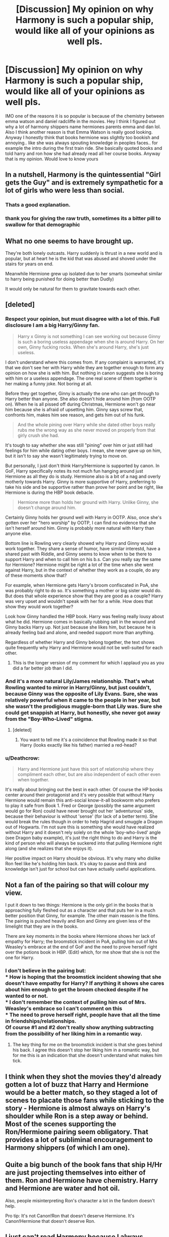 #+TITLE: [Discussion] My opinion on why Harmony is such a popular ship, would like all of your opinions as well pls.

* [Discussion] My opinion on why Harmony is such a popular ship, would like all of your opinions as well pls.
:PROPERTIES:
:Author: LoL_KK
:Score: 8
:DateUnix: 1487727922.0
:DateShort: 2017-Feb-22
:FlairText: Discussion
:END:
IMO one of the reasons it is so popular is because of the chemistry between emma watson and daniel radcliffe in the movies. Hey I think I figured out why a lot of harmony shippers name hermiones parents emma and dan lol. Also I think another reason is that Emma Watson is really good looking. Anyway I honestly think that books hermione was slightly too bookish and annoying.. like she was always spouting knowledge in peoples faces.. for example the intro during the first train ride. She basically quoted books and told harry and ron how she had already read all her course books. Anyway that is my opinion. Would love to know yours


** In a nutshell, Harmony is the quintessential "Girl gets the Guy" and is extremely sympathetic for a lot of girls who were less than social.
:PROPERTIES:
:Author: Averant
:Score: 28
:DateUnix: 1487730572.0
:DateShort: 2017-Feb-22
:END:

*** Thats a good explanation.
:PROPERTIES:
:Author: LoL_KK
:Score: 2
:DateUnix: 1487730662.0
:DateShort: 2017-Feb-22
:END:


*** thank you for giving the raw truth, sometimes its a bitter pill to swallow for that demographic
:PROPERTIES:
:Author: amoeba-tower
:Score: 2
:DateUnix: 1487967773.0
:DateShort: 2017-Feb-24
:END:


** What no one seems to have brought up.

They're both lonely outcasts. Harry suddenly is thrust in a new world and is popular, but at heart he is the kid that was abused and shoved under the stairs for years on end.

Meanwhile Hermione grew up isolated due to her smarts (somewhat similar to harry being punished for doing better than Dudly)

It would only be natural for them to gravitate towards each other.
:PROPERTIES:
:Author: MaIakai
:Score: 9
:DateUnix: 1487790323.0
:DateShort: 2017-Feb-22
:END:


** [deleted]
:PROPERTIES:
:Score: 17
:DateUnix: 1487730847.0
:DateShort: 2017-Feb-22
:END:

*** Respect your opinion, but must disagree with a lot of this. Full disclosure I am a big Harry/Ginny fan.

#+begin_quote
  Harry x Ginny is not something I can see working out because Ginny is such a boring useless appendage when she is around Harry. On her own, Ginny fucking rocks. When she's around Harry, she's just useless.
#+end_quote

I don't understand where this comes from. If any complaint is warranted, it's that we don't see her with Harry while they are together enough to form any opinion on how she is with him. But nothing in canon suggests she is boring with him or a useless appendage. The one real scene of them together is her making a funny joke. Not boring at all.

Before they get together, Ginny is actually the one who can get through to Harry better than anyone. She also doesn't hide around him (from OOTP on). When he is all pissed off during Christmas, Hermione won't go near him because she is afraid of upsetting him. Ginny says screw that, confronts him, makes him see reason, and gets him out of his funk.

#+begin_quote
  And the whole pining over Harry while she dated other boys really rubs me the wrong way as she never moved on properly from that girly crush she had.
#+end_quote

It's tough to say whether she was still "pining" over him or just still had feelings for him while dating other boys. I mean, she never gave up on him, but it isn't to say she wasn't legitimately trying to move on.

But personally, I just don't think Harry/Hermione is supported by canon. In GoF, Harry specifically notes its not much fun hanging around just Hermione as all they do is study. Hermione also is a bit of a nag and overly motherly towards Harry. Ginny is more supportive of Harry, preferring to take his side and be supportive rather than prove her point and be right, like Hermione is during the HBP book debacle.

#+begin_quote
  Hermione more than holds her ground with Harry. Unlike Ginny, she doesn't change around him.
#+end_quote

Certainly Ginny holds her ground well with Harry in OOTP. Also, once she's gotten over her "hero worship" by OOTP, I can find no evidence that she isn't herself around him. Ginny is probably more natural with Harry than anyone else.

Bottom line is Rowling very clearly showed why Harry and Ginny would work together. They share a sense of humor, have similar interestd, have a shared past with Riddle, and Ginny seems to know when to be there to support Harry and when to call him on his b.s. Can you really say the same for Hermione? Hermione might be right a lot of the time when she went against Harry, but in the context of whether they work as a couple, do any of these moments show that?

For example, when Hermione gets Harry's broom confiscated in PoA, she was probably right to do so. It's something a mother or big sister would do. But does that whole experience show that they are good as a couple? Harry was very upset and wouldn't speak with her for a while. How does that show they would work together?

Look how Ginny handled the HBP book. Harry was feeling really lousy about what he did. Hermione comes in basically rubbing salt in the wound and Ginny backs Harry up. Not just because she likes him, but because he is already feeling bad and alone, and needed support more than anything.

Regardless of whether Harry and Ginny belong together, the text shows quite frequently why Harry and Hermione would not be well-suited for each other.
:PROPERTIES:
:Author: goodlife23
:Score: 12
:DateUnix: 1487783402.0
:DateShort: 2017-Feb-22
:END:

**** This is the longer version of my comment for which I applaud you as you did a far better job than I did.
:PROPERTIES:
:Author: Herenes
:Score: 2
:DateUnix: 1487878796.0
:DateShort: 2017-Feb-23
:END:


*** And it's a more natural Lily/James relationship. That's what Rowling wanted to mirror in Harry/Ginny, but just couldn't, because Ginny was the opposite of Lily Evans. Sure, she was relatively powerful when it came to the people in her year, but she wasn't the prodigious muggle-born that Lily was. Sure she could get snappish at Harry, but honestly, she never got away from the "Boy-Who-Lived" stigma.
:PROPERTIES:
:Score: 7
:DateUnix: 1487755346.0
:DateShort: 2017-Feb-22
:END:

**** [deleted]
:PROPERTIES:
:Score: 2
:DateUnix: 1487757112.0
:DateShort: 2017-Feb-22
:END:

***** You want to tell me it's a coincidence that Rowling made it so that Harry (looks exactly like his father) married a red-head?
:PROPERTIES:
:Score: 1
:DateUnix: 1487762095.0
:DateShort: 2017-Feb-22
:END:


*** u/Deathcrow:
#+begin_quote
  Harry and Hermione just have this sort of relationship where they compliment each other, but are also independent of each other even when together.
#+end_quote

It's really about bringing out the best in each other. Of course the HP books center around their protagonist and it's very possible that without Harry Hermione would remain this anti-social know-it-all bookworm who prefers to play it safe from Book 1. Fred or George (possibly the same argument would go for Ron) could have never brought out her 'adventurous' side, because their behaviour is without 'sense' (for lack of a better term). She would break the rules though in order to help Hagrid and smuggle a Dragon out of Hogwarts. I'm not sure this is something she would have realized without Harry and it doesn't rely solely on the whole 'boy-who-lived' angle (see Dragon baby example), it's just the right thing to do and Harry is the kind of person who will always be suckered into that pulling Hermione right along (and she realizes that she enjoys it).

Her positive impact on Harry should be obvious. It's why many who dislike Ron feel like he's holding him back. It's okay to pause and think and knowledge isn't just for school but can have actually useful applications.
:PROPERTIES:
:Author: Deathcrow
:Score: 3
:DateUnix: 1487755491.0
:DateShort: 2017-Feb-22
:END:


** Not a fan of the pairing so that will colour my view.

I put it down to two things: Hermione is the only girl in the books that is approaching fully fleshed out as a character and that puts her in a much better position that Ginny, for example. The other main reason is the films. The pairing is pushed heavily and Ron and Ginny are given less of the limelight that they are in the books.

There are key moments in the books where Hermione shows her lack of empathy for Harry; the broomstick incident in PoA, pulling him out of Mrs Weasley's embrace at the end of GoF and the need to prove herself right over the potions book in HBP. (Edit) which, for me show that she is not the one for Harry.
:PROPERTIES:
:Author: Herenes
:Score: 11
:DateUnix: 1487754580.0
:DateShort: 2017-Feb-22
:END:

*** I don't believe in the pairing but:\\
* How is hoping that the broomstick incident showing that she doesn't have empathy for Harry? If anything it shows she cares about him enough to get the broom checked despite if he wanted to or not.\\
* I don't remember the context of pulling him out of Mrs. Weasley's embrace so I can't comment on this\\
* The need to prove herself right, people have that all the time in friendships/relationships.\\
Of course #1 and #2 don't really show anything subtracting from the possibility of her liking him in a romantic way.
:PROPERTIES:
:Author: Missing_Minus
:Score: 2
:DateUnix: 1487810981.0
:DateShort: 2017-Feb-23
:END:

**** The key thing for me on the broomstick incident is that she goes behind his back. I agree this doesn't stop her liking him in a romantic way, but for me this is an indication that she doesn't understand what makes him tick.
:PROPERTIES:
:Author: Herenes
:Score: 1
:DateUnix: 1487878600.0
:DateShort: 2017-Feb-23
:END:


** I think when they shot the movies they'd already gotten a lot of buzz that Harry and Hermione would be a better match, so they staged a lot of scenes to placate those fans while sticking to the story - Hermione is almost always on Harry's shoulder while Ron is a step away or behind. Most of the scenes supporting the Ron/Hermione pairing seem obligatory. That provides a lot of subliminal encouragement to Harmony shippers (of which I am one).
:PROPERTIES:
:Author: Huntrrz
:Score: 3
:DateUnix: 1487736832.0
:DateShort: 2017-Feb-22
:END:


** Quite a big bunch of the book fans that ship H/Hr are just projecting themselves into either of them. Ron and Hermione have chemistry. Harry and Hermione are water and hot oil.

Also, people misinterpreting Ron's character a lot in the fandom doesn't help.

Pro tip: It's not Canon!Ron that doesn't deserve Hermione. It's Canon!Hermione that doesn't deserve Ron.
:PROPERTIES:
:Author: SirBaldBear
:Score: 3
:DateUnix: 1488026493.0
:DateShort: 2017-Feb-25
:END:


** I just can't read Harmony because I always thought of Harry and Hermione as brother and sister! It's the ONE aspect of cannon I can't let go of while reading fan fiction. They had such a real friendship in the books. It was rocky and kind of shitty at times but they always stuck together, no matter how bad it got. And shoving a romance between them just seems to diminish that friendship. You can have a guy-best-friend without falling in love with him.

(I can deal with Hermione-bashing because, lets be honest, we ALL wanted to slap her at least one in cannon. But Harmony always gives me the heeby-geebies)
:PROPERTIES:
:Author: PhoebusApollo88
:Score: 9
:DateUnix: 1487741133.0
:DateShort: 2017-Feb-22
:END:

*** But that's what happens in real-life. It's realistic to kind of fit two and two together, because random emotional moments are bound to happen, especially if the fanfic has them in their teens.
:PROPERTIES:
:Score: 6
:DateUnix: 1487744224.0
:DateShort: 2017-Feb-22
:END:


*** I agree with everything until the parenthesis. In the books the two of them have no romantic chemistry, and that is true in most fanfics as well. Especially Harmony fics.

I hate the assumption that people have that a guy and girl can't just be friends.

But if someone doesn't start a fics with the assumption that Harry and Hermione are destined to be together and actually develops the relationship and gives them some romantic chemistry, I'd be happy to read that fic. I actively avoid Dramione fics (sucessfully, I've never read one), but if you don't announce the pairing (telling me the pairing ahead of time is a pet peeve unless the story is about the pairing) and successfully develop the relationship, I would probably be okay with it.
:PROPERTIES:
:Author: iamspambot
:Score: 2
:DateUnix: 1487783071.0
:DateShort: 2017-Feb-22
:END:


** Nah. I read the books before watching the movies. I don't even like the movies. Always thought Harry and Hermione would get together.
:PROPERTIES:
:Author: DatKidNamedCara
:Score: 2
:DateUnix: 1487946746.0
:DateShort: 2017-Feb-24
:END:


** I think part of it is a lot of people believe on some level that men and women can't just be good friends. Or, that if a man and woman can have a strong friendship, it would naturally translate to a strong romantic relationship. When in fact one does not equal the other. The dynamics that make a strong platonic friendship are in many ways not related to what makes a strong romantic relationship.

Harry's friendship with Hermione, in my opinion, shows why they don't work in a relationship.
:PROPERTIES:
:Author: goodlife23
:Score: 4
:DateUnix: 1487783828.0
:DateShort: 2017-Feb-22
:END:

*** Exactly. [[http://www.sugarquill.net/index.php?action=goodshiprh&st=angua][This essay]], by Angua, sums up perfectly why Harry and Hermione simply would never work together as a couple (here's to hoping it's updated for HBP and DH!)
:PROPERTIES:
:Author: stefvh
:Score: 1
:DateUnix: 1487785642.0
:DateShort: 2017-Feb-22
:END:

**** That really lays it out great, so great that one might wonder why Harry even likes Hermione as a friend. She was quite useful during the series for him to get through school and defeat Voldemort, but a hammer is also a useful tool. Doesn't mean you want to marry it.
:PROPERTIES:
:Author: goodlife23
:Score: 2
:DateUnix: 1487793087.0
:DateShort: 2017-Feb-22
:END:


**** This is a good essay, /however/ this is [[/r/HPfanfiction]] and not [[/r/harrypotter]] :) Besides that I have some small problems:

If you change Hermione's (or Harry's!) personality very slightly, or simply his perception of her, you can make it quite work very well. You could make Harry be less annoyed by her (he doesn't need to like it, he just needs a way to deal with it without negative emotion), or make her a bit more mature in giving advice (For example in OOtP).

But the biggest part is that I don't see R/Hr working any /better/ than H/HR.

- Ron listens less to Hermione's advice
- He is even less studious than Harry
- He's rather rude, and she constantly tells him off, some quotes from PS:

#+begin_quote
  “Whatever House I'm in, I hope she's not in it,” said Ron.

  “And you've got dirt on your nose, by the way, did you know?”\\
  Ron glared at her as she left.

  “It's no wonder no one can stand her,” he said to Harry as they pushed their way into the crowded corridor, “she's a nightmare, honestly.”
#+end_quote

Even JKR herself says so, by the way:

#+begin_quote
  [R/Hr] was a choice I made for very personal reasons, not for reasons of credibility. [...]

  Oh, maybe she and Ron will be alright with a bit of counseling, you know.
#+end_quote

Wouldn't that work for HHR too? And about the DH she says:

#+begin_quote
  *In some ways Hermione and Harry are a better fit* and I'll tell you something very strange. When I wrote Hallows, I felt this quite strongly when I had Hermione and Harry together in the tent! I hadn't told [Steve] Kloves that and when he wrote the script he felt exactly the same thing at exactly the same point.
#+end_quote

And in OOtP clearly /likes/ (not love) Hermione:

#+begin_quote
  He was never going to see Ron and Hermione again ---\\
  And their faces burst clearly into his mind as he fought for breath ---\\
  “EXPECTO PATRONUM!”
#+end_quote

Hermione is literally half of what powers his patronus. She is a big source of happiness for him. This essay doesn't even give her that much. For example:

#+begin_quote
  Harry's Fun Times are Not Associated With Hermione:
#+end_quote

Harry likes being around Hermione. Her face is combined with happiness, with fun times - else she wouldn't power his patronus, and patroni are definitly associated with genuine happiness in canon.

The thing that I'm trying to say... I don't see H/Hr any less happening than R/Hr, except that Ron finds her attractive, which is a rather arbitrary decision. The changes needed to make H/Hr work would be minimal. His best argument is

#+begin_quote
  Hermione is too rational and not tactful or intuitive enough to deal sensitively with Harry's dark moods.
#+end_quote

You could easily fix that without changing either character too much. Harry isn't defined by his dark moods and Hermione isn't defined by her insensitivity, in fact she has the understanding to be sensitive:

#+begin_quote
  “Just because you've got the emotional range of a teaspoon doesn't mean we all have,” said Hermione nastily [to Ron], picking up her quill again. “She was the one who started it,” said Harry. “I wouldn't've --- she just sort of came at me --- and next thing she's crying all over me --- I didn't know what to do ---”\\
  “Don't blame you, mate,” said Ron, looking alarmed at the very thought.\\
  “You just had to be nice to her,” said Hermione, looking up anxiously. “You were, weren't you?”
#+end_quote

She knows who and what Harry likes, especially later in the series:

#+begin_quote
  “Don't be silly,” said Hermione vaguely, “Harry's liked her for ages, haven't you, Harry?”\\
  He did not answer. Yes, he had liked Cho for ages.
#+end_quote

I have no doubt if she really tried she could work with Harry, she'd only need to change herself slightly - and not for the worse! Is she is capable of doing that? In my opinion: Yes, she is.

Edit: Damn, this got longer than I expected.
:PROPERTIES:
:Author: fflai
:Score: 2
:DateUnix: 1487802154.0
:DateShort: 2017-Feb-23
:END:

***** And without [[/r/HarryPotter]], there would be no [[/r/HPfanfiction]], just saying. ;)

But the thing is, it cannot be "very slight" changes. To get rid of the fundamental problems with the H/Hr ship, there would need to be significant changes to either Harry or Hermione. For example, if Harry had not grown up with the Dursleys, he would not have been so ruggedly individualistic, and would not have had so much disdain at authority. However, given Hermione's authoritarian personality in canon, they don't fit together based on this criterium. Ron, on the other hand, seems to like it.

Though, I do see where you are going with this. Even though I do ship them, I'm not the biggest fan of R/Hr either. But remember that the essay was written about why they wouldn't work together from Harry's perspective, not from Hermione's. I also feel that using scenes from the first book (before both H/Hr and R/Hr have even become friends!) to try and disprove R/Hr is misleading.

The Wonderland interview you are citing, on the other hand, is clearly talking about who is better from Hermione's perspective. That should be logical, given that JKR did the interview with Emma Watson. But note that she is talking about H/Hr in comparison to R/Hr, and not as a stand-alone ship, let alone with H/G. Therefore, in some ways, H/Hr is better than R/Hr. But this doesn't mean they should be together, because Harry is best with Ginny in all ways - and given from what we know from JKR's interviews, she does view H/G in a better light than R/Hr.

I feel like your example of Hermione powering Harry's patronus is flawed, because Ron's face was also present, meaning that this was simply about friendship. Also, there is a difference between being happy with someone as a friend, and you being romantically compatible with them. Harry is very happy with Hermione as a friend (which the author does acknowledge): "Harry loves and admires Hermione because she is smart, brave, talented, quick thinking, sensible, hard working, generous, and loyal." But they just wouldn't work out together as a couple.

She knows who Harry likes at the moment (in OotP), but she is also working behind the scenes to put Ginny and Harry together (which Ginny admits at the end of HBP). So it seems that Hermione does recognize that her and Harry would never work out.

That ended up being pretty long too :P
:PROPERTIES:
:Author: stefvh
:Score: 3
:DateUnix: 1487815894.0
:DateShort: 2017-Feb-23
:END:


***** Something else I've noticed about the essay: It kinda expects them to immediately be in love from child age if they are supposed to be together. Sorta like the Ginny adoration that I explicitly hate about their relationship. There's a bunch of H/Hr fics that do this wrong too (in particular fics by Robst). Hermione /is/ annoying, especially in first year. I - as a grown up - think it's adorable, but if she's in your school year you're not going to fall in love with someone who annoys you about your homework all the time (especially at age 11) - and it's not a requirement in order for a relationship to develop later.

In my opinion a relationship between them before 5th year is kinda dumb and I think him going after someone like Cho first is also an important step in Harry's development. Such a trainwreck is the perfect opportunity to reconsider just going after the prettiest girl and wondering what you'd want out of a relationship... especially if your name is Harry Potter.
:PROPERTIES:
:Author: Deathcrow
:Score: 3
:DateUnix: 1487959201.0
:DateShort: 2017-Feb-24
:END:


** I just want to quote JKR here:

#+begin_quote
  In some ways Hermione and Harry are a better fit and I'll tell you something very strange. When I wrote Hallows, I felt this quite strongly when I had Hermione and Harry together in the tent! I hadn't told [Steve] Kloves that and when he wrote the script he felt exactly the same thing at exactly the same point.

  And actually I liked that scene in the film, because it was articulating something I hadn't said but I had felt. I really liked it and I thought that it was right. I think you do feel the ghost of what could have been in that scene.

  Oh, maybe she and Ron will be alright with a bit of counseling, you know. I wonder what happens at wizard marriage counseling? They'll probably be fine. He needs to work on his self-esteem issues and she needs to work on being a little less critical.
#+end_quote
:PROPERTIES:
:Author: fflai
:Score: 2
:DateUnix: 1487803014.0
:DateShort: 2017-Feb-23
:END:


** Oddly personal reason: my wife is totally a Hermione. Unrepentant gunner in class, Type A perfectionist, looks good under her robes, doesn't get along with bitchy airheads. Since Harry is sort of the stand in for the reader, Harmony is sort of natural. That's the type of gal I like. For similar reasons Draco/Hermione gives me the heebie jeebies.
:PROPERTIES:
:Author: mikkelibob
:Score: 2
:DateUnix: 1487799302.0
:DateShort: 2017-Feb-23
:END:


** Among the film fans, you would be correct, primarily because of what you stated about Dan and Emma's chemistry, as well as the screenwriter's bias towards the pairing. But among book fans, H/Hr definitely isn't as popular, especially compared to when the books were coming out (particularly the period between GoF and OotP, known as the [[https://fanlore.org/wiki/Three-Year_Summer]["Three-Year Summer"]]).
:PROPERTIES:
:Author: stefvh
:Score: 1
:DateUnix: 1487785483.0
:DateShort: 2017-Feb-22
:END:


** Yep, Book Hermione felt like she was more obstacle rather than friend. I still can't get over the third year, and her telling McGonagall about the secret broom to get it striped down. It was a huge betrayal of trust, as it just sort of 'happened' without any warning. Then there was the fourth year, where she spent more time with Ron for no reason. But I always felt that the drama in Harry Potter was unnecessary, Harry should have understood his role by third or fourth year, realising that having friends was only a weakness that he couldn't count on. I would have enjoyed a character arc like that, because having all these moments of drama with Harry and a female protagonist, just shows even more that the author of the story is female, whilst we're supposed to be looking through Harry's eyes. As, Harry makes no mention to any of Hermione's 'developments' and JKR said that Hermione herself was canonically gorgeous (when she was talking about why Emma was perfect, she stated that "She was everything Hermione is, Beautiful, Smart, Clever...") It would be rather odd that a male like Harry wouldn't notice, even if they had a 'brother-sister' type relationship.
:PROPERTIES:
:Score: -2
:DateUnix: 1487744949.0
:DateShort: 2017-Feb-22
:END:

*** u/Deathcrow:
#+begin_quote
  I still can't get over the third year, and her telling McGonagall about the secret broom to get it striped down. It was a huge betrayal of trust, as it just sort of 'happened' without any warning.
#+end_quote

Without warning? No.

And she was totally right about everything, the only thing she did wrong was the antisocial way in which she handled it ("my way or the highway"). Which weirdly enough is a quality that you seem to admire a few sentences later and wish Harry would show more of:

#+begin_quote
  Harry should have understood his role by third of fourth year, realising that having friends was only a weakness that he couldn't count on.
#+end_quote

What's more important from Hermione's perspective? Being friends with Harry or saving his life? She's pretty ruthless here and it's interesting that this is acceptable to you when it is done by the Protagonist (as a stand-in for yourself possibly?), but not by anyone else.

Calling the whole thing a betrayal is really a stretch. I'm also going to take away a friends car keys if they insist they are sober but appear to be drunk - even if I could be wrong and they might be perfectly fit to drive.
:PROPERTIES:
:Author: Deathcrow
:Score: 5
:DateUnix: 1487754873.0
:DateShort: 2017-Feb-22
:END:

**** I enjoy when people attempt to cross-analyze, as if I'm trying to project myself onto fictional characters. Yes, it was completely without warning, as in, she said that he needed to tell McGonagall, but he didn't, so she did it for him.

Obviously saving his life is more important, but, she had no evidence that it was in fact cursed. She just assumed so, and acted on her instinct, and was proven wrong, all while causing hostility in their friendship. It's not a question of Harry can do it, why can't Hermione? It's a question of the different stakes. Harry's broom may or may not be cursed, it's unlikely to be capable of killing him as the Firebolt has tons of enchantments to prevent just that, so mid-flight, he may get thrown off, if that, he brakes an arm or maybe a leg. What do you think Lord Voldemort would do to Harry's best-friends? He obviously didn't want to take the chance for Ginny, a girl that he had just gotten in a relationship with a month ago. So let's say yes, his friends didn't want to leave, and he decided to keep them around. Wouldn't it be prudent to learn how to protect them? To prevent a situation like the one with the Snatchers from happening?
:PROPERTIES:
:Score: 3
:DateUnix: 1487756595.0
:DateShort: 2017-Feb-22
:END:

***** u/Deathcrow:
#+begin_quote
  I enjoy when people attempt to cross-analyze, as if I'm trying to project myself onto fictional characters. Yes, it was completely without warning, as in, she said that he needed to tell McGonagall, but he didn't, so she did it for him.
#+end_quote

It's just a pattern I notice a lot in the fandom especially by writers who advocate a more pragmatic/grey/darkish Harry. Any ruthlessness by the protagonist is lauded and shown as admirable, yet characters who show similar characteristics are mercilessly bashed or killed off

#+begin_quote
  Harry's broom may or may not be cursed, it's unlikely to be capable of killing him as the Firebolt has tons of enchantments to prevent just that
#+end_quote

Is that in canon or did you just make that up? Anyway, I would expect a *sabotaged* broom wouldn't have those safety enchantments anymore, because that's the whole point. Also who cares about safety enchantments if there's just a triggered Bombarda attached to it or something. Safety enchantments aren't going to do shit if you're just pink mist.

#+begin_quote
  Obviously saving his life is more important, but, she had no evidence that it was in fact cursed.
#+end_quote

Really? Someone out there is out to kill you and you randomly get a super expensive Broom in the mail. Who the fuck in their right mind would just sit on it and ride it? It is super fucking ovious that it should be checked by the best Wizards they can get before anyone rides it. I don't even understand why that's a point of contention. Ron and Harry are both incredibly stupid.
:PROPERTIES:
:Author: Deathcrow
:Score: 5
:DateUnix: 1487757333.0
:DateShort: 2017-Feb-22
:END:

****** 1) As far as Harry knows, Voldemort isn't even in the country. The possibility of him having enough money to buy Harry one of the most expensive brooms, then having enough power in that wraith like state to break enchantments that were so high quality that they made the broom 10x as expensive as a Nimbus 2000 is extremely low. That's the reason the broom is exponentially more expensive than the Nimbus, did you think it was faster simply because of the wood it was made from?

2) Bombarda is a curse, there is no such thing as a triggered curse. I've yet to see any object curse someone, other than maybe Marvolo's ring and the necklace Draco wanted to give Dumbledore, but Marvolo's ring was alluded to have a ton of enchantments on it, and it was a piece of jewelry (which might be easier to curse, rather than an already enchanted broom).
:PROPERTIES:
:Score: 1
:DateUnix: 1487761421.0
:DateShort: 2017-Feb-22
:END:

******* u/Deathcrow:
#+begin_quote
  1) As far as Harry knows, Voldemort isn't even in the country.
#+end_quote

Why are you talking about Voldemort? This is about Sirius Black, who as far as everyone knows is a homicidal maniac who wants to murder Harry Potter. He obviously can afford a Firebolt. Why would he send him a Firebolt that isn't deadly in some way? What's your point?

#+begin_quote
  I've yet to see any object curse someone, other than maybe Marvolo's ring and the necklace Draco wanted to give Dumbledore
#+end_quote

So you agree that curses exist that are triggered in certain situations and that are deadly? I don't understand what we are even discussing here. Bombarda was just an example of a possible effect.
:PROPERTIES:
:Author: Deathcrow
:Score: 4
:DateUnix: 1487774817.0
:DateShort: 2017-Feb-22
:END:

******** Because Sirius Black hasn't tried to kill Harry two years in a row. The chances of him managing to go to the broom store in question, when Diagon Alley was probably on complete lock-down for him, is preposterous.

Curses may or may not exist for that type of thing. We have the people called Curse-Breakers, but so far we haven't figured out the difference between a Dark Enchantment and a Curse that you can somehow place on the object through unknown means. But, like I said, it's highly unlikely that there is anyone in the Harry Potter world that at the time could have stripped the broom of enchantments, placed new bad enchantments on it, and somehow managed a flying charm matching the quality of a Professional Broom creator. We know that Sirius is relatively powerful at this point (Kills 13 Muggles, even though almost every wizard phrases as killing 13 people, so they think that Sirius is a much bigger threat than he is) but, Hermione could have easily done research and found diagnostic charms for those curses herself.
:PROPERTIES:
:Score: 1
:DateUnix: 1487817003.0
:DateShort: 2017-Feb-23
:END:

********* u/Deathcrow:
#+begin_quote
  The chances of him managing to go to the broom store in question, when Diagon Alley was probably on complete lock-down for him, is preposterous.
#+end_quote

Wait.. now I'm *really* confused. You do understand though that he did buy the broom, right? Like, that's what happens in the books, right? So we have to imagine that he either used polyjuice, a house-elf, asked someone who didn't recognize him to buy it for him or ordered it by mail. What are you getting at?

#+begin_quote
  Curses may or may not exist for that type of thing.
#+end_quote

So curses may or may not exist, Sirius Black may or may not be strong enough to cast dangerous curses himself, Sirius Black may or may not know dangerous criminals who could curse the broom for him, A school girl may or may not be capable of detecting such dangerous curses, Dumbledore propabably should have send Hermione to the Gaunt Shack to check the ring for curses for him... are you even trying to make a coherent argument anymore in order to hate on Hermione for doing something completely logical and being sensible?
:PROPERTIES:
:Author: Deathcrow
:Score: 4
:DateUnix: 1487831704.0
:DateShort: 2017-Feb-23
:END:

********** Logical? Depends on what standpoint you look from. She was being very rash by doing it behind Harry's back, she didn't have any facts with her other than 'maybe', and it was somehow allowed into Hogwarts. I thought Hogwarts checked through every piece of mail that came through? That's why Fred and George had to sneak things through the secret passages. The point is, this was an internal matter and she made it unnecessarily external. The Hogwarts library has books on Dark Magic, Ancient/Dark Creatures, Horcruxes, Training Dragons, and likely all the course work for all seven years. Yet, there isn't a book about identifying a cursed object?
:PROPERTIES:
:Score: 1
:DateUnix: 1487832384.0
:DateShort: 2017-Feb-23
:END:

*********** u/Deathcrow:
#+begin_quote
  Logical? Depends on what standpoint you look from. She was being very rash by doing it behind Harry's back
#+end_quote

You're preaching to the choir. I told you from the beginning that I agree that she could have handled it better. But it also is Hermione and it may simply be outside of her capabilities to convince Harry and Ron of turning in the broom. Turning it in herself is the next best thing and I would have gladly done the same.

#+begin_quote
  The point is, this was an internal matter and she made it unnecessarily external.
#+end_quote

What are you even going on about? "Oh I guess Harry is dead now, I'm glad though that we did keep it as an internal matter!". Adjust your priorities! The worst that can happen is Harry doesn't have his fancy new Firebolt anymore if Hermione is wrong about the broom and he's mad for a while. It's completely irrelevant in the grand scheme of things.

#+begin_quote
  The Hogwarts library has books on Dark Magic, Ancient/Dark Creatures, Horcruxes, Training Dragons, and likely all the course work for all seven years. Yet, there isn't a book about identifying a cursed object?
#+end_quote

Please, think things through. So assume Hermione learns some spell or whatever to detect Dark curses, she doesn't detect anything though. What now? "Oh I guess the broom is fine!" That would still be retarded, she's a child! Name one person with the means and motive who would just gift Harry a perfectly fine Firebolt out of the blue? It's completely insane. If it weren't for Sirius Black my next guess would be Lucius Malfoy (who's pissed because of Dobby). If it were me I wouldn't even want to touch that Broom.
:PROPERTIES:
:Author: Deathcrow
:Score: 5
:DateUnix: 1487833016.0
:DateShort: 2017-Feb-23
:END:

************ u/deleted:
#+begin_quote
  Lucius Malfoy
#+end_quote

Because he would spend a fortune to get Harry Potter a broom, rather than his own son? I don't think Lucius' funds could handle buying a firebolt, hence Draco using the 2001 for the rest of the school year(s). Yes, if she didn't detect anything, the broom would have been fine. Not that there was anything on it to begin with.

But, he wouldn't have needed to get mad if she just covertly preformed diagnostics on the broom. If she found something (and something with enough magical presence to explode upon Harry sitting on it will definitely be detected) then she tells Harry and he gives it up to them himself.

It's an unnecessary conflict that didn't need to happen if she just had a tad more of her 'Brightest Witch of Her Age' mojo that she has whenever she crams in the library. If she can make Polyjuice potion at twelve, a potion that most adults have a difficult time brewing, literally Auror-level, she could preform a suitable diagnostic charm.
:PROPERTIES:
:Score: 1
:DateUnix: 1487849773.0
:DateShort: 2017-Feb-23
:END:


*** u/turbinicarpus:
#+begin_quote
  But I always felt that the drama in Harry Potter was unnecessary, Harry should have understood his role by third of fourth year, realising that having friends was only a weakness that he couldn't count on.
#+end_quote

Because the best way to cultivate Power that Voldemort Knows Not is to be as Voldemort-like as possible.
:PROPERTIES:
:Author: turbinicarpus
:Score: 5
:DateUnix: 1487747865.0
:DateShort: 2017-Feb-22
:END:

**** Hmm, maybe I should have worded that differently. Friends are just unnecessary leverage for Voldemort to use against him. Voldemort himself relied a bit too much on other people with what some people call his 'inner-circle'.
:PROPERTIES:
:Score: -1
:DateUnix: 1487754454.0
:DateShort: 2017-Feb-22
:END:

***** Unnecessary? This Harry Potter you speak of, he must be really amazing, a true polymath capable of doing Everything by himself, not needing anybody's help or advice; and so very Powerful that in any fight he might find himself in, any allies he might have would just get in the way. Where can I read more about him? I've read Rowling's books, and they had a character with the same name, but he was nothing like that.
:PROPERTIES:
:Author: turbinicarpus
:Score: 2
:DateUnix: 1487793250.0
:DateShort: 2017-Feb-22
:END:

****** Who said no one? I'm talking about his friends, who are the same age as him. Obviously there's the Order and Dumbledore for advice and help, I doubt Hermione's ability to memorise and Ron's ability to leave during important moments outdo a 140 Year Old Wizard who was capable of besting both of the most powerful Dark Lords in recent history, in terms of advice.

Once again, Rowling's books don't provide any insight into Harry. This is made abundantly clear when all he has to say about Fleur is "She's pretty", and he attempts to reason with the man that murdered his parents, inadvertently murdered the last of his family, and wants to murder what's left of his comrades at Hogwarts. Harry has no characterization, made even clearer when he is just reactive the entire book series, you can't get him to do anything unless prompted, forced, or challenged.
:PROPERTIES:
:Score: 0
:DateUnix: 1487817359.0
:DateShort: 2017-Feb-23
:END:

******* u/turbinicarpus:
#+begin_quote
  Who said no one?
#+end_quote

Dumbledore did what he could. It turned out that his friends --- who into danger with him, knowing exactly what they were risking --- were needed as well. That is part of the Power that Voldemort Knew Not.

#+begin_quote
  Harry has no characterization, made even clearer when he is just reactive the entire book series, you can't get him to do anything unless prompted, forced, or challenged.
#+end_quote

That /is/ his characterization. He is an everyman hero, who rises to the occasion when called upon, but who generally wants to relax, have fun, enjoy life, hang out with friends, date, have a family, etc.. He is not a deep thinker, subjecting his feelings to rigorous scrutiny or pondering how his notions of justice apply to non-humans. Rowling's books provide plenty of insight.
:PROPERTIES:
:Author: turbinicarpus
:Score: 3
:DateUnix: 1487833901.0
:DateShort: 2017-Feb-23
:END:

******** I hate that logic. When something isn't there, you look for a way to make it there in a kind of full circle way. No, I doubt Rowling was capable of that kind of thinking, or else she wouldn't need to tack on Pseudo-Characterization on Twitter and in Interviews.

No, Dumbledore didn't do what he could. He could have done more, sadly he saw Harry's attachment, and realised that any ancient magics he would teach Harry, would immediately be regurgitated to his friends who didn't have Occlumency, due to his dependency on them.

If he wasn't capable of higher thinking, you should tell that to him before he walked into the forest. Throughout the entire thing the narrator was going through Harry's existential crisis (which once again, we don't see from a 1st person POV, because Rowling is not capable of higher thinking herself) and the fact that he wanted to run more than help everybody.

If he was an everyman hero, the Sorting Hat wouldn't have wanted to send him to Slytherin. It would have been instant Gryffindor. The reasoning for the serious change, is likely because Harry had friends, he had a safety net so he couldn't fall, and had limiters on what he could do to ensure it even further.
:PROPERTIES:
:Score: 0
:DateUnix: 1487850227.0
:DateShort: 2017-Feb-23
:END:

********* u/turbinicarpus:
#+begin_quote
  I hate that logic. When something isn't there, you look for a way to make it there in a kind of full circle way.
#+end_quote

You've got seven books worth of material describing how Harry thinks, feels, and reacts to a wide variety of circumstances. If that's not enough to establish a decent idea of what kind of a person Harry is and how he evolves over time, I don't know what would be.

#+begin_quote
  No, Dumbledore didn't do what he could. He could have done more, sadly he saw Harry's attachment, and realised that any ancient magics he would teach Harry, would immediately be regurgitated to his friends who didn't have Occlumency, due to his dependency on them.
#+end_quote

There you go again, with that other Harry Potter who is so amazingly talented that he can learn these Ancient Magics and use them effectively while in his teens, and who learns Occlumency easily, while his pathetic friends aren't capable of it at all.

Funnily enough, if Dumbledore could spare the time to personally train someone like that, his time would probably be better spent training Hermione to watch Harry's back: she learns magic faster, can be relied upon to do any independent study and practice she would need to, is generally more ruthless, and has no difficulty keeping secrets from her friends.

#+begin_quote
  If he wasn't capable of higher thinking, you should tell that to him before he walked into the forest.
#+end_quote

Not what I wrote. I wrote that he is not a deep thinker, and listed some examples of what he doesn't do but what a "deep thinker" might. It doesn't even mean that he isn't capable of pondering these things, but he just doesn't feel compelled to.

#+begin_quote
  If he was an everyman hero, the Sorting Hat wouldn't have wanted to send him to Slytherin. It would have been instant Gryffindor.
#+end_quote

The very point of an everyman hero is that he would fit into any House, but he would then rise to the occasion when the circumstances called for it. For example, Horace Slughorn liked to hobnob with the famous, the wealthy, and the talented, and used his connections to provide himself with creature comforts and entertainment --- a quintessential non-Death-Eater Slytherin --- but when Voldemort came for Hogwarts, he dueled him personally.

Contrast that with, say, Hermione, who was always on the lookout for ways to fix the world, whether the world wants it or not: whether it's making sure that her peers all learn some Charm or other (whether or not they want her help) or freeing House-Elves (whether they want to be or not). She is a classic Gryffindor heroine.

#+begin_quote
  The reasoning for the serious change, is likely because Harry had friends, he had a safety net so he couldn't fall, and had limiters on what he could do to ensure it even further.
#+end_quote

You say it like it's a bad thing. Harry go into plenty of trouble even /with/ his friends. If he were even more reckless, I don't know if he'd have survived to see Voldemort's resurrection.
:PROPERTIES:
:Author: turbinicarpus
:Score: 3
:DateUnix: 1487864858.0
:DateShort: 2017-Feb-23
:END:

********** u/deleted:
#+begin_quote
  There you go again Uses Powerful Light Magic way above Seventh Year level
#+end_quote

It's canon that he can learn powerful magic with relative ease. And there you go again, Hermione may learn spells fast in a classroom setting but Harry ultimately masters and learns exponentially quicker. Look at how he managed to cast a well-executed Disarming Charm despite only seeing it in passing once, from a Professor who likely mastered it to the point of not needing to use correct wand movements, and just incantation alone.

Sure, with studying Hermione is his equal, and maybe better in Transfiguration, but Harry is ultimately naturally talented, as shown when he managed to vanish the iguana without even practicing the spell. Her best kept secret was a Time-Turner that she literally needed because she thought she could take every class at once, she may have hubris, but no sense of self-awareness.

No, everyman heros are people that act like heroes in every situation, not matter the difference in circumstance. A Slytherin Harry would be distinctly different, especially if you take Harry before Hogwarts into account, where he would rather run away than stand up to his bullies (shown to not be a problem after getting into Gryffindor, as he stood up to Malfoy and his cronies multiple times). I only recall post-Dursley Harry doing that once in Deathly Hallows with the snatchers.

Hermione wanted to fix what wasn't broken. She went on a crusade for the better treatment of Elfish Welfare with no evidence, and just plain "It's their born rights!". Not even listening to the other side of the argument. That shows narcissism and tunnel-vision, not a very heroic combo. Whether her peers want to learn a charm? She has only done that for a stranger a total of once, and that was Ron before he was friends with her. I think you diluting headcanon, fanfiction, and canon into one big pot.

Without his friends he would have been considerably less reckless indeed. I can't recall a single moment where he was in trouble in Hogwarts, where the main cause hadn't been his friends, other then maybe fifth year? Where he acted super OOC for what Rowling was trying to build-up, to defend... something?
:PROPERTIES:
:Score: 1
:DateUnix: 1487871143.0
:DateShort: 2017-Feb-23
:END:

*********** u/turbinicarpus:
#+begin_quote
  It's canon that he can learn powerful magic with relative ease.
#+end_quote

He can? The Patronus took months of practice, and DA members only a year or two older learned it in a few weeks; other than that, there were some Dark Curses cast impulsively. (Those might count, but I don't know if they are particularly helpful against Voldemort.)

#+begin_quote
  And there you go again, Hermione may learn spells fast in a classroom setting
#+end_quote

Classroom setting, as well as independent study from books --- in other words, every way of learning other than personal tutelage, and we don't know about that one, since no one we know of ever offered her any.

#+begin_quote
  but Harry ultimately masters and learns exponentially quicker. Look at how he managed to cast a well-executed Disarming Charm despite only seeing it in passing once, from a Professor who likely mastered it to the point of not needing to use correct wand movements, and just incantation alone.
#+end_quote

Snape could have cast it silently, if he wanted to. However, Snape was demonstrating the spell, and his demonstration was deemed by everyone --- including other students --- to have been adequate for them to pair off for practice. Harry managing the Charm he was very interested in learning several days after that isn't that surprising. Nor do we know that he didn't practice it off-screen --- since he wanted to learn it, he probably did.

On the other hand, recall his struggles with the Summoning Charm, where he was doing as badly as Neville. Other than the really emotion-driven stuff like the Patronus and the Unforgivables, magic does not come to Harry that much more easily than to his peers.

#+begin_quote
  Sure, with studying Hermione is his equal, and maybe better in Transfiguration, but Harry is ultimately naturally talented, as shown when he managed to vanish the iguana without even practicing the spell.
#+end_quote

During his OWLs? He had spent the prior 5 years taking Transfiguration, the same as everyone else, with most classes and homework taking place off-screen. So, yes, he had practiced vanishing things a lot.

On the other hand, whenever a new spell or class of magic is introduced and we get to see Hermione's performance at all (i.e., not private lessons like Patronus or Occlumency, and not off-screen), she is invariably the first to master it: Transfiguration, nonverbal casting, Apparition, and there were probably others that I don't remember off the top of my head; and she casually picks up complex spells (Protean Charm, Memory Charm, False Memory Charm, Undetectable Extension Charm, DA Parchment Jinx, etc.) from books and executes them perfectly after no or limited practice like it was nothing. (There is also some indirect evidence that she might have picked up Occlumency, but it's not very strong.)

#+begin_quote
  Her best kept secret was a Time-Turner that she literally needed because she thought she could take every class at once, she may have hubris, but no sense of self-awareness.
#+end_quote

I was actually thinking about the DA Parchment Jinx in OotP, but keeping the Time-Turner secret is also a good example, so that makes two; thanks. No idea what overconfidence or hubris has to do with it.

#+begin_quote
  No, everyman heros are people that act like heroes in every situation, not matter the difference in circumstance. A Slytherin Harry would be distinctly different, especially if you take Harry before Hogwarts into account, where he would rather run away than stand up to his bullies (shown to not be a problem after getting into Gryffindor, as he stood up to Malfoy and his cronies multiple times). I only recall post-Dursley Harry doing that once in Deathly Hallows with the snatchers.
#+end_quote

We will never know what a Slytherin!Harry would have been like. Running away from a gang of bullies against whom he doesn't have a chance --- and when he would receive a worse punishment from his guardians if he did fight back --- is not really indicative of his character, I think.

#+begin_quote
  Hermione wanted to fix what wasn't broken.
#+end_quote

Oh, it was broken alright. However, I don't want to get into ethics of House-Elves at the moment.

#+begin_quote
  She went on a crusade for the better treatment of Elfish Welfare with no evidence, and just plain "It's their born rights!". Not even listening to the other side of the argument.
#+end_quote

From GoF:

#+begin_quote

  #+begin_quote
    She brandished the sheaf of parchment at them. ‘I've been researching it thoroughly in the library. Elf enslavement goes back centuries. I can't believe no one's done anything about it before now.'
  #+end_quote
#+end_quote

When Hermione says she researched something thoroughly, she researched it thoroughly.

#+begin_quote
  That shows narcissism and tunnel-vision, not a very heroic combo.
#+end_quote

Well, you need to have an excess of self-confidence to believe that you can change the world as a teenager, and you've got to have focus to actually do it. If anything, these traits are necessary for this type of heroine or hero.

#+begin_quote
  Whether her peers want to learn a charm? She has only done that for a stranger a total of once, and that was Ron before he was friends with her. I think you diluting headcanon, fanfiction, and canon into one big pot.
#+end_quote

Call it headcanon, if you want. We don't get to see every minute of Harry's life, and we get to see Hermione only when she is around and Harry is paying attention to what she is doing, so we have to interpolate things from what we do see.

Anyway, there was also the DA. If Hermione wanted to maximize her DADA OWL scores, she could have stopped with a small group of Gryffindors, simplifying the logistics and all but eliminating the risk of being caught. She didn't, however.

#+begin_quote
  Without his friends he would have been considerably less reckless indeed. I can't recall a single moment where he was in trouble in Hogwarts, where the main cause hadn't been his friends, other then maybe fifth year?
#+end_quote

Interesting. My memory is that it's pretty much completely the other way round: Ron and Hermione don't generally drag Harry on adventures, Harry drags them.

#+begin_quote
  Where he acted super OOC for what Rowling was trying to build-up, to defend... something?
#+end_quote

Are you referring to the Department of Mysteries? Seemed pretty IC to me.
:PROPERTIES:
:Author: turbinicarpus
:Score: 3
:DateUnix: 1487877864.0
:DateShort: 2017-Feb-23
:END:

************ DA members only managed casting in relative safety. Hermione and Ron both failed at it during the battle of Hogwarts, and Deus Ex Finnigan and gang came to the rescue.

Independent study? She reads the course work and knows the theory, thus giving her a heavy basis. It's easy to preform something when you understand its inner-workings.

I don't recall the second book well in details, as it was a snooze fest. Did Snape tell them specifically to use the Disarming Charm on each other? I remember them doing it in the DA, but I can't for the life of me remember Chamber, oh well. The Summoning Charm was an interesting chapter to read, but we have to account for the fact that Harry wasn't in a good emotional state when casting the spell, and concentration is key for magic in any universe.

Except, Vanishing is only started in O.W.L. Year, meanwhile Harry also had to deal with the torturing of McGonagall, the flight of George and Fred Weasely, etc... and still managed to score high. Once again, showing that despite not having one of the key things for a spell, he breaks a rule of magic. I would argue that Harry being considered the best in the year at DADA (the most encompassing form of magic taught at Hogwarts, dealing in charms, jinxes, hexes, curses, and transfiguration) by his own year, makes him better than others in his year. I don't recall Hermione mastering Transfiguration Spells as fast later in the years, nor Charms, she may get somethings right the first time but not everything. DA Parchment was kept from the entirety of the DA for a reason.

She was researching Elf enslavement's history, not the subject itself. Saying you did something thoroughly and still not showing any proof just means that she didn't research the reasoning for their enslavement, just that it's happened for a while.

Self-confidence and hubris are two different things, she was too confident in her spell work, and that's why she got hit by Dolohov's curse.

Was referring to him standing up in the middle of class and defending himself to Umbridge. Odd and out of place, as Harry usually does the whole 'silent fury' type deal, but I guess with how much angst was in that book he was going to start casting accidental magic again.

Look, I have no idea what the debate is even about at this point, it's becoming one of those boring canon duels where the two opponents just constantly throw beam/jet spells against the others shield, it's honestly boring and uninteresting. Hermione is a good wizard, but most of her strength comes from her understanding and extensive research of theory, Harry's comes from his natural talent when Rowling deems to show it. It's really that simple.
:PROPERTIES:
:Score: 0
:DateUnix: 1487881065.0
:DateShort: 2017-Feb-23
:END:

************* u/turbinicarpus:
#+begin_quote
  DA members only managed casting in relative safety. Hermione and Ron both failed at it during the battle of Hogwarts, and Deus Ex Finnigan and gang came to the rescue.
#+end_quote

So you're saying that most DA members did master it, even if not all of them could perform it at all times? Sounds like we're not really disagreeing.

#+begin_quote
  Independent study? She reads the course work and knows the theory, thus giving her a heavy basis. It's easy to preform something when you understand its inner-workings.
#+end_quote

And Harry doesn't? He constantly complains about all the time he has to spend studying, and all those essays he has to write for Transfiguration and Charms; what are those about if not theory of magic? I think that you are denigrating all the hard work Harry puts into his studies, however reluctantly.

#+begin_quote
  I don't recall the second book well in details, as it was a snooze fest.
#+end_quote

Then why are you making arguments based on a specific action in a specific scene in it?

#+begin_quote
  Did Snape tell them specifically to use the Disarming Charm on each other?
#+end_quote

Either he or Lockhart had; and Harry hadn't actually cast it in that scene.

#+begin_quote
  I remember them doing it in the DA, but I can't for the life of me remember Chamber, oh well.
#+end_quote

That's where it was introduced.

#+begin_quote
  The Summoning Charm was an interesting chapter to read, but we have to account for the fact that Harry wasn't in a good emotional state when casting the spell, and concentration is key for magic in any universe.
#+end_quote

Now you're just making excuses. His other magic was unaffected, as far as I can recall.

#+begin_quote
  Except, Vanishing is only started in O.W.L. Year, meanwhile Harry also had to deal with the torturing of McGonagall, the flight of George and Fred Weasely, etc... and still managed to score high. Once again, showing that despite not having one of the key things for a spell, he breaks a rule of magic.
#+end_quote

He gets a good but not perfect grade (E) on Transfiguration after a stressful year during which he nonetheless attends all classes does homework, not to mention getting his usual tutoring from Hermione. No rules of magic were broken.

#+begin_quote
  I would argue that Harry being considered the best in the year at DADA (the most encompassing form of magic taught at Hogwarts, dealing in charms, jinxes, hexes, curses, and transfiguration) by his own year, makes him better than others in his year.
#+end_quote

It's true DADA is a multidisciplinary class, but a lot of what DADA is about is also non-magical athleticism (i.e., hitting what you are aiming at) and general courage and nerve, like being able to face down a Boggart, as well as being able to think on one's feet. Also, I remember Taure making a pretty darned good case that Dark Arts spells (jinxes, hexes, and curses) are a class of magic of their own: despite being superficially similar to Charms, they actually have more in common with Transfiguration, since they are hard to reverse; and countering them all but requires being able to cast them. Point being, being great at DADA requires being decent at general magic, plus a few other traits. Nobody is claiming that Harry isn't a competent wizard, but next coming of Dumbledore, or even Lily, he ain't.

#+begin_quote
  I don't recall Hermione mastering Transfiguration Spells as fast later in the years, nor Charms, she may get somethings right the first time but not everything.
#+end_quote

Absence of evidence is not evidence of absence in this case. Most of the time, Harry isn't paying attention to what Hermione is doing in class.

#+begin_quote
  DA Parchment was kept from the entirety of the DA for a reason.
#+end_quote

Eh?

#+begin_quote
  She was researching Elf enslavement's history, not the subject itself. Saying you did something thoroughly and still not showing any proof just means that she didn't research the reasoning for their enslavement, just that it's happened for a while.
#+end_quote

You don't now that; but given her character, she is nothing if not thorough.

#+begin_quote
  Self-confidence and hubris are two different things, she was too confident in her spell work, and that's why she got hit by Dolohov's curse.
#+end_quote

Or unlucky. They were kids fighting experienced adults, and --- if you look at that fight scene --- Hermione was the only one targeted with lethal spells. (Perhaps coincidentally, perhaps not, the other kids were either purebloods or Harry, whom Voldemort wanted for himself; funny how that worked out.)

#+begin_quote
  Was referring to him standing up in the middle of class and defending himself to Umbridge. Odd and out of place, as Harry usually does the whole 'silent fury' type deal, but I guess with how much angst was in that book he was going to start casting accidental magic again.
#+end_quote

I see what you mean, though it felt reasonable to me at the time. Harry was angry, and Umbridge went out of her way to provoke him. Also, while Harry isn't eager to speechify, nor is he particularly shy expressing his opinions. Ultimately, Harry is a lot of things, but he isn't subtle. Playing a long game of some sort is not his style. (If you want a recognizable Harry who is, I strongly recommend linkffn(On the Way to Greatness by mira.mirth).)

#+begin_quote
  Look, I have no idea what the debate is even about at this point, it's becoming one of those boring canon duels where the two opponents just constantly throw beam/jet spells against the others shield, it's honestly boring and uninteresting. Hermione is a good wizard, but most of her strength comes from her understanding and extensive research of theory, Harry's comes from his natural talent when Rowling deems to show it. It's really that simple.
#+end_quote

I will happily remind you: you made a bunch of assertions about how Harry coulda-woulda-shoulda been more like Voldemort in his relationship dynamics and not had friends and had instead gotten Special Training in Special Powerful Light Magic from Dumbledore, which, in my opinion, completely misses the point of the books.

I pointed out (albeit sarcastically) relied on an assumption of Harry having some sort of an undeveloped general uber-talent in magic that Powerful!Harry mavens like yourself really like to believe, as opposed to his canon talents of being an amazingly talented athlete (youngest Seeker in a century, killed a giant basilisk with a sword having never wielded one before), with more courage and nerve than any three other Gryffindors combined, and a significantly above average, but not outstanding, talent for most magic, along with an extraordinary capacity for emotions to fuel his Patronus and an occasional Unforgivable, while arguably crippling his Occlumency against attackers who aren't Voldemort. When challenged, you defended your assumption with a very selective ant tenuous reading of canon, relevant parts of which you barely remembered.

At some point during that, I pointed out that Hermione might have been a better candidate for Special Training, which led you to start denigrating Hermione and me to start defending her, getting us even more side-tracked.

I would recommend a reread of canon books; but if you'd rather just persist in your beliefs, I recommend a swing or two of a dead cat on FF.net to find yet another Powerful!Gray!Harry, Manipulative!Dumbledore, Useless!Shrew!Hermione, Pathetic!Traitor!Ron, Amortentia!Molly, etc. masterpiece to read.
:PROPERTIES:
:Author: turbinicarpus
:Score: 3
:DateUnix: 1487920298.0
:DateShort: 2017-Feb-24
:END:

************** [[http://www.fanfiction.net/s/4745329/1/][*/On the Way to Greatness/*]] by [[https://www.fanfiction.net/u/1541187/mira-mirth][/mira mirth/]]

#+begin_quote
  As per the Hat's decision, Harry gets Sorted into Slytherin upon his arrival in Hogwarts---and suddenly, the future isn't what it used to be.
#+end_quote

^{/Site/: [[http://www.fanfiction.net/][fanfiction.net]] *|* /Category/: Harry Potter *|* /Rated/: Fiction M *|* /Chapters/: 20 *|* /Words/: 232,797 *|* /Reviews/: 3,482 *|* /Favs/: 9,120 *|* /Follows/: 10,416 *|* /Updated/: 9/4/2014 *|* /Published/: 12/26/2008 *|* /id/: 4745329 *|* /Language/: English *|* /Characters/: Harry P. *|* /Download/: [[http://www.ff2ebook.com/old/ffn-bot/index.php?id=4745329&source=ff&filetype=epub][EPUB]] or [[http://www.ff2ebook.com/old/ffn-bot/index.php?id=4745329&source=ff&filetype=mobi][MOBI]]}

--------------

*FanfictionBot*^{1.4.0} *|* [[[https://github.com/tusing/reddit-ffn-bot/wiki/Usage][Usage]]] | [[[https://github.com/tusing/reddit-ffn-bot/wiki/Changelog][Changelog]]] | [[[https://github.com/tusing/reddit-ffn-bot/issues/][Issues]]] | [[[https://github.com/tusing/reddit-ffn-bot/][GitHub]]] | [[[https://www.reddit.com/message/compose?to=tusing][Contact]]]

^{/New in this version: Slim recommendations using/ ffnbot!slim! /Thread recommendations using/ linksub(thread_id)!}
:PROPERTIES:
:Author: FanfictionBot
:Score: 1
:DateUnix: 1487920306.0
:DateShort: 2017-Feb-24
:END:


************** u/deleted:
#+begin_quote
  Manipulative!Dumbledore
#+end_quote

Is one of the most boring things to read, and it's pointless. I would much rather have a Dumbledore that is there to help Harry out and train him up. Last paragraph is a strawman in its entirety.

#+begin_quote
  So you're saying that most DA members did master it, even if not all of them could perform it at all times? Sounds like we're not really disagreeing.
#+end_quote

No, I'm saying that none of them mastered it as they couldn't do it faced with a Dementor. During the Battle of Hogwarts Shamus and the other two weren't in range of the Dementors, thus using the patronus in safety. Harry is the only one who attended DA that actually mastered it, and he is the teacher.

#+begin_quote
  And Harry doesn't? He constantly complains about all the time he has to spend studying, and all those essays he has to write for Transfiguration and Charms; what are those about if not theory of magic? I think that you are denigrating all the hard work Harry puts into his studies, however reluctantly.
#+end_quote

Essays can be done on topics you don't understand by simply rephrasing the material in a different way. Harry didn't get absolutely perfect scores on his essays (as he never mentioned it) so we are left to assume that he was mediocre or maybe even clueless at theory-related things.

#+begin_quote
  Then why are you making arguments based on a specific action in a specific scene in it?
#+end_quote

Because it was memorable, and it wasn't specific.

#+begin_quote
  Either he or Lockhart had; and Harry hadn't actually cast it in that scene.
#+end_quote

Exactly, Harry hadn't cast the Disarming Charm ever, until the scene with Lockhart in the Chamber's entry way.

#+begin_quote
  Now you're just making excuses. His other magic was unaffected, as far as I can recall.
#+end_quote

I mean, he didn't use it much until the third task. When he was already in the clear and most people didn't care if he put his name in or not.

#+begin_quote
  Eh?
#+end_quote

The spell that bound them to not reveal any information about the DA was on the DA parchment.

#+begin_quote
  Or unlucky. They were kids fighting experienced adults, and --- if you look at that fight scene --- Hermione was the only one targeted with lethal spells. (Perhaps coincidentally, perhaps not, the other kids were either purebloods or Harry, whom Voldemort wanted for himself; funny how that worked out.)
#+end_quote

Actually several spells were thrown around, especially at Harry. Hermione getting hit was due to her silencing an enemy but not accounting for wordless magic.

#+begin_quote
  (If you want a recognizable Harry who is, I strongly recommend linkffn(On the Way to Greatness by mira.mirth).)
#+end_quote

Read it before. Has the usual trope of Harry making friends in a house of people that hate him. It falls into the habit of giving a character that doesn't even show up in canon, a personality, and it got boring very fast.

#+begin_quote
  Special Powerful Light Magic from Dumbledore, which, in my opinion, completely misses the point of the books.
#+end_quote

Here we go with the Lights, the Greys, and the Darks. No, just, no, Magic doesn't have sides.

#+begin_quote
  underdeveloped general uber-talent
#+end_quote

Well, that's because he does. Pretty much the entire story we've heard about his 'potential', his 'ability', even Hermione has admitted that he is better than her in some aspects of magic. Sure, she can learn transfiguration faster, but Harry is the only one who would use it effectively in a battle (hence why we never see Hermione use it other than to conjure tiny birds to attack Ron).

#+begin_quote
  Very selective
#+end_quote

Sorry if JKR couldn't help but go on the Love>Magical Power train everytime it mattered. If Harry is the type of person to not take things sitting down, as you say. Why didn't he train himself up for Voldemort? Why didn't he ask Dumbledore directly for extra magical training? Especially since after his fourth year, all of Dumbledore's political duties were relieved, thus giving him free-time (that's why we got the Memory training that could have taken one day but instead took several weeks).

#+begin_quote
  Voldemort\\
  Relationship Dynamics
#+end_quote

Kek, Voldemort relied on people more than canon Harry did. But, as I said, Harry could look for people to support him that aren't two people his own age. We have a large pool of highly trained wizards with life experience to choose from, you wan't a guy that can teach Harry how to transform into an animal? A useful ability that could have probably gotten him and his friends away from danger multiple times? Well Sirius Black is your guy. Want a highly-trained Auror who has more experience with taking out Dark Wizards than Mr. I took out Grindelwald? We've got Alistor Moody, a retired Auror with nothing better to do than throw spells out in the dark of night.

#+begin_quote
  an amazingly talented athlete (youngest Seeker in a century, killed a giant basilisk with a sword having never wielded one before)
#+end_quote

So why didn't he take up Duelling? It's a sport.
:PROPERTIES:
:Score: 1
:DateUnix: 1487940588.0
:DateShort: 2017-Feb-24
:END:

*************** u/Deathcrow:
#+begin_quote
  So why didn't he take up Duelling? It's a sport.
#+end_quote

Oh yeah I remember that moment in the books when Harry was constantly bored during the school year and was looking for another past-time to pick up.... wait, what?
:PROPERTIES:
:Author: Deathcrow
:Score: 2
:DateUnix: 1487956661.0
:DateShort: 2017-Feb-24
:END:

**************** I was referring to the fact that he chose Quidditch even after seeing that Duelling was a thing. Clearly doesn't mean he like sports, just likes flying.
:PROPERTIES:
:Score: 1
:DateUnix: 1487989160.0
:DateShort: 2017-Feb-25
:END:


*************** [[http://www.fanfiction.net/s/4745329/1/][*/On the Way to Greatness/*]] by [[https://www.fanfiction.net/u/1541187/mira-mirth][/mira mirth/]]

#+begin_quote
  As per the Hat's decision, Harry gets Sorted into Slytherin upon his arrival in Hogwarts---and suddenly, the future isn't what it used to be.
#+end_quote

^{/Site/: [[http://www.fanfiction.net/][fanfiction.net]] *|* /Category/: Harry Potter *|* /Rated/: Fiction M *|* /Chapters/: 20 *|* /Words/: 232,797 *|* /Reviews/: 3,482 *|* /Favs/: 9,120 *|* /Follows/: 10,416 *|* /Updated/: 9/4/2014 *|* /Published/: 12/26/2008 *|* /id/: 4745329 *|* /Language/: English *|* /Characters/: Harry P. *|* /Download/: [[http://www.ff2ebook.com/old/ffn-bot/index.php?id=4745329&source=ff&filetype=epub][EPUB]] or [[http://www.ff2ebook.com/old/ffn-bot/index.php?id=4745329&source=ff&filetype=mobi][MOBI]]}

--------------

*FanfictionBot*^{1.4.0} *|* [[[https://github.com/tusing/reddit-ffn-bot/wiki/Usage][Usage]]] | [[[https://github.com/tusing/reddit-ffn-bot/wiki/Changelog][Changelog]]] | [[[https://github.com/tusing/reddit-ffn-bot/issues/][Issues]]] | [[[https://github.com/tusing/reddit-ffn-bot/][GitHub]]] | [[[https://www.reddit.com/message/compose?to=tusing][Contact]]]

^{/New in this version: Slim recommendations using/ ffnbot!slim! /Thread recommendations using/ linksub(thread_id)!}
:PROPERTIES:
:Author: FanfictionBot
:Score: 1
:DateUnix: 1487940596.0
:DateShort: 2017-Feb-24
:END:


*************** u/turbinicarpus:
#+begin_quote
  Is one of the most boring things to read, and it's pointless. I would much rather have a Dumbledore that is there to help Harry out and train him up. Last paragraph is a strawman in its entirety.
#+end_quote

I was being snarky. You fit the profile to a T.

#+begin_quote
  No, I'm saying that none of them mastered it as they couldn't do it faced with a Dementor. During the Battle of Hogwarts Shamus and the other two weren't in range of the Dementors, thus using the patronus in safety.
#+end_quote

Just like the time-turned Harry had in PoA?

#+begin_quote
  Harry is the only one who attended DA that actually mastered it, and he is the teacher.
#+end_quote

Hermione cast one in the Ministry, albeit with some difficulty. I'm pretty sure Ron had some successes as well, though I could be wrong about that.

#+begin_quote
  Essays can be done on topics you don't understand by simply rephrasing the material in a different way. Harry didn't get absolutely perfect scores on his essays (as he never mentioned it) so we are left to assume that he was mediocre or maybe even clueless at theory-related things.
#+end_quote

I don't think that's fair to Harry. He spends a lot of time on his homework, and he is plenty bright --- definitely significantly above average in general intelligence. He certainly doesn't understand magical theory as well as Hermione, but he probably understands it better than the average Hogwarts student (especially since Hermione looks over his essays --- or is that fanon?). In terms of end-results, he did almost exactly as well as Ron on his OWLs, except for DADA, on which he did better.

#+begin_quote
  Because it was memorable, and it wasn't specific.
#+end_quote

It was an argument for Harry's uber-talent that relied on Harry mastering a particular spell quickly and after an inadequate demonstration. It turned out that he didn't do it quickly and that the demonstration was considered to be quite adequate by all present.

#+begin_quote
  Exactly, Harry hadn't cast the Disarming Charm ever, until the scene with Lockhart in the Chamber's entry way.
#+end_quote

He cast it at Draco a few days later, as well.

#+begin_quote
  I mean, he didn't use it much until the third task. When he was already in the clear and most people didn't care if he put his name in or not.
#+end_quote

His very ability to perform the first Task relied on being able to Summon his broom.

#+begin_quote
  The spell that bound them to not reveal any information about the DA was on the DA parchment.
#+end_quote

I know. I was trying to figure out what Hermione keeping it secret had to do with anything.

#+begin_quote
  Actually several spells were thrown around, especially at Harry.
#+end_quote

Go reread that scene. What spells we do get to see aimed at Harry tend to be Stunners and such.

#+begin_quote
  Hermione getting hit was due to her silencing an enemy but not accounting for wordless magic.
#+end_quote

I don't think I ever claimed that Hermione was an epic duellist, or even particularly good or interested in it. It's just, Harry, while he might punch slightly above his weight class, isn't one either.

#+begin_quote
  Read it before. Has the usual trope of Harry making friends in a house of people that hate him.
#+end_quote

Seemed plausible to me; Slytherin isn't Game of Thrones Jr., it's a bunch of 11 year olds, and some of them find Draco grating.

#+begin_quote
  It falls into the habit of giving a character that doesn't even show up in canon, a personality, and it got boring very fast.
#+end_quote

How would you propose to write a Slytherin!Harry fanfic, then? Pretend that Harry's House and Year are exclusively Draco, Crabbe, Goyle, and Pansy?

#+begin_quote
  Here we go with the Lights, the Greys, and the Darks. No, just, no, Magic doesn't have sides.
#+end_quote

I was using the nomenclature that you introduced in the very first line of [[https://www.reddit.com/r/HPfanfiction/comments/5vfsy5/discussion_my_opinion_on_why_harmony_is_such_a/de4a0a1/]] , and sarcastically at that.

#+begin_quote
  Well, that's because he does. Pretty much the entire story we've heard about his 'potential', his 'ability',
#+end_quote

The word "potential" appears in the canon books 8 times, none of them referring to Harry's potential. "Ability" appears a total of 22 times. When it referrs to Harry, it refers to Parselmouth ability (3), his Potions skills due to cheating from Snape's book (2), to love (1), and ability to sense Voldemort through his scar (1).

People are grateful to him and might expect great things from him for being BWL, and people admire his Patronus, which is a significant achievement, but probably not that significant: the reason so few adults can do it is that most adults don't take NEWTs in DADA, where it's taught; and the reason it's taught at the NEWT level is that unless you know Dumbledore's communication trick or expect to coral Dementors, it's completely useless.

#+begin_quote
  even Hermione has admitted that he is better than her in some aspects of magic.
#+end_quote

Seems accurate. Harry is better at practical DADA, flying, and Divination; Hermione at everything else.

#+begin_quote
  Sure, she can learn transfiguration faster,
#+end_quote

Transfiguration, Nonverbal Casting, Apparition, the Summoning Charm, and every other instance when we get a chance to compare, but who's counting?

#+begin_quote
  but Harry is the only one who would use it effectively in a battle (hence why we never see Hermione use it other than to conjure tiny birds to attack Ron).
#+end_quote

I don't recall Harry ever using Transfiguration in battle. When did that happen? (The only ones I do recall using it are McGonagall and Dumbledore.)

#+begin_quote
  Sorry if JKR couldn't help but go on the Love>Magical Power train everytime it mattered.
#+end_quote

That's because it mattered. Magic is not morally neutral. In any case, by "selective", I mean cherry-picking instances of Harry's overachievement --- either real or misremembered --- and ignoring instances where he shows his limitations.

#+begin_quote
  If Harry is the type of person to not take things sitting down, as you say. Why didn't he train himself up for Voldemort? Why didn't he ask Dumbledore directly for extra magical training? Especially since after his fourth year, all of Dumbledore's political duties were relieved, thus giving him free-time (that's why we got the Memory training that could have taken one day but instead took several weeks).
#+end_quote

It's not about the will, it's about the disposition. Harry doesn't plan for the long term like that. That said, I would argue that this behavior was actually rational under the circumstances. In a nutshell, Tom Riddle was the more talented wizard by far, and he had several decades' head start and the more ruthless disposition. There was no way Harry could be "trained up" in four or even seven years to face him in a pitched battle and win. Training in the Power That Voldemort Knows Better Than Anyone would therefore not have been productive, but it would have detracted from things that Harry actually wanted to do: hanging out with Ron, being mothered by Molly, playing Quiddich, dating --- all things that cultivated the Power That Voldemort Knows Not (not to mention all the combat-relevant skills developed in Quiddich).

More generally, Harry finds his existing coursework plenty challenging, so extra training seems superfluous. Like I wrote, training up Hermione to watch Harry's back would probably be more productive, but probably not worth Dumbledore's time either.

#+begin_quote
  Kek, Voldemort relied on people more than canon Harry did.
#+end_quote

Voldemort had numerous minions. Harry had a small number of loyal friends. There's a difference.

#+begin_quote
  But, as I said, Harry could look for people to support him that aren't two people his own age. We have a large pool of highly trained wizards with life experience to choose from,
#+end_quote

Well, most of these people, if they were to spend too much time in Hogwarts, would raise eyebrows. Since most important (to Harry) stuff that's even remotely predictable happens in Hogwarts, adults might not be the most practical support team.

For that matter, I think that you're underestimating just how short-staffed the Order is.

#+begin_quote
  you wan't a guy that can teach Harry how to transform into an animal? A useful ability that could have probably gotten him and his friends away from danger multiple times? Well Sirius Black is your guy.
#+end_quote

Unless all three of them lucked out with small, stealthy, or flight-capable forms, it's not nearly as useful as it sounds. Now that we've learned what that entails, I can see why Harry & Co. didn't go for it. It's tedious, time-consuming, risks permanent deformation, and with Harry's family history and Patronus, he'd probably get a stag, which is only slightly less useless than a kangaroo. (He can run a little faster, but he is a bigger target.)

#+begin_quote
  Want a highly-trained Auror who has more experience with taking out Dark Wizards than Mr. I took out Grindelwald? We've got Alistor Moody, a retired Auror with nothing better to do than throw spells out in the dark of night.
#+end_quote

Again, consider the logistics. The only book that took place mostly outside of Hogwarts was DH, and Moody was dead for most of that.

#+begin_quote
  So why didn't he take up Duelling? It's a sport.
#+end_quote

He might have, had the Dueling Club lasted.
:PROPERTIES:
:Author: turbinicarpus
:Score: 1
:DateUnix: 1487959021.0
:DateShort: 2017-Feb-24
:END:

**************** u/deleted:
#+begin_quote
  Just like the time-turned Harry had in PoA?
#+end_quote

Forgetting Order of The Phoenix are we?

#+begin_quote
  I don't think that's fair to Harry. He spends a lot of time on his homework, and he is plenty bright --- definitely significantly above average in general intelligence. He certainly doesn't understand magical theory as well as Hermione, but he probably understands it better than the average Hogwarts student (especially since Hermione looks over his essays --- or is that fanon?). In terms of end-results, he did almost exactly as well as Ron on his OWLs, except for DADA, on which he did better.
#+end_quote

But you later say that he doesn't have the mental strength to think ahead? You should probably choose one, it's getting a bit out of composition.

#+begin_quote
  It was an argument for Harry's uber-talent that relied on Harry mastering a particular spell quickly and after an inadequate demonstration. It turned out that he didn't do it quickly and that the demonstration was considered to be quite adequate by all present.
#+end_quote

He had yet to try the spell after demonstration.

#+begin_quote
  He cast it at Draco a few days later, as well.
#+end_quote

Page number?

#+begin_quote
  His very ability to perform the first Task relied on being able to Summon his broom.
#+end_quote

Out of context. You said that he was capable of casting different spells with no hindrance to magical ability due to his sporadic emotional state, yet it took him much longer to learn the summoning charm because of his emotional state.

#+begin_quote
  I was using the nomenclature that you introduced in the very first line of [[https://www.reddit.com/r/HPfanfiction/comments/5vfsy5/discussion_my_opinion_on_why_harmony_is_such_a/de4a0a1/]] , and sarcastically at that.
#+end_quote

Is the Patronus not a spirit gurdian that uses its light to repel a Dementor? It's powerful light-based magic, I see nothing wrong with calling it light.

#+begin_quote
  few adults can do it is that most adults don't take NEWTs in DADA, where it's taught; and the reason it's taught at the NEWT level is that unless you know Dumbledore's communication trick or expect to coral Dementors, it's completely useless.
#+end_quote

Remus is quoted as saying it's way past the level of anything you'd learn at Hogwarts, including NEWT level. Pottermore says that it is the sign of a greatly powerful wizard. Author's words contradict your head-canon, and while JKR seems to be off her meds recently, I'll stick with that.

#+begin_quote
  There was no way Harry could be "trained up" in four or even seven years to face him in a pitched battle and win.
#+end_quote

What do you think training Harry entails? I doubt it would take more than even three years to get him there. How many years do you think Voldemort had to train in his 'Ancient Magic' before the war started. From ages 1-10 he was simply using controlled accidental magic against children, while impressive, accidental magic have never accounted for power. Ages 11-18 he was in Hogwarts, attempting to ground himself in the Dark Magic that was already there. Aside from the Horcrux, we don't know what he studied, but it wasn't anything too big if he thought he needed to continue his education the full seven-years to be a competent wizard. We know that for a good 2-3 years Voldemort was in Knockturn Alley selling and buying artifacts of great historical importance, he may have picked up a couple good spellbooks on certain curses, but no comprehensive Dark Magic training, unless he had an unknown mentor.

It was only when he went under; then we can assume he began his journey into the dark, and he was already twenty-one. Aside from his boasting of pushing magic farther than it's been pushed, we don't see much from him. We see a transfigured serpent made of fire that Dumbledore already made, we see him use the killing curse, conjured a silver portable shield (likely actually made of silver, breaking a rule of magic about transfiguration in the process) and used several other unremarkable spells. His greatest feat in the book was unassisted flying, and that is more of a vulnerability in combat than a strength.

Numerous minions that he knew by name and personally exchanged with. Voldemort definitely had friends, maybe even people he cared about, his search for immortality was just a little stronger, he constantly reminded himself that only he could be immortal, and attachment was pointless, despite already being attached.

#+begin_quote
  tedious, time-consuming
#+end_quote

Sirius, Remus, and James did it in two years, and they were third years (when they started), and hiding from professors the whole entire time. A Harry assisted by a full-grown Sirius would be easily able to get it down in the same span, or maybe less.

#+begin_quote
  stag
#+end_quote

More evidence points to Phoenix, Griffin, or Lion. Patronus' change, likely depending on the fuel you use for them. Harry uses family, so his dad comes out. Tonks used Remus and a werewolf came out.

#+begin_quote
  The only book that took place mostly outside of Hogwarts was DH, and Moody was dead for most of that.
#+end_quote

It was shown that students can have tutoring on the side (Occlumency lessons disguised as Potions). How hard is it to sneak Moody in with Dumbledore's assistance?

#+begin_quote
  Duelling Club
#+end_quote

Last I checked, Duelling was a one on one thing. Harry showed no remote interest in it, even when it was helpful to him, yet he apparently liked sports.

Edit: Concerning the Transfiguration thing. In that context I was saying that if Harry was to put a bit more stock into Transfiguration, instead of seeing it as a hurdle for OWLs, he would have relied on it a bit more in combat. He is shown to learn and utilize magic in a short span of time when needed (The ever-mentioned Patronus Charm, several spells during Tri-Wizard, Multiple Spells before he left Privet Drive for the battle of the seven Potters, Crucio even when he was incapable of certain requirements, could even cast the Killing Curse at Bellatrix at the time if what Voldemort was saying was true). Sadly, he became unconcerned with magic itself despite showing great interest right before getting on the train, to the point where his first magical class (Transfiguration) wasn't even given that much prevalence in his mind.

On a side note, is there a reason why he didn't consider the Sword of Gryffindor for the first task? It's a versatile weapon, shown to be capable of taking out serpentine creatures much like a Dragon, unintentionally impregnates itself with whatever it touches. If Harry stabbed through the roof of the Dragon's mouth, the sword would start spewing out fire. Sounds awesome. I understand he doesn't know about the impregnates thing, but it would still be cool to see him mirror his first actual battle in the second book with the book correlating directly with it in terms of even numbers.
:PROPERTIES:
:Score: 1
:DateUnix: 1487990825.0
:DateShort: 2017-Feb-25
:END:

***************** u/turbinicarpus:
#+begin_quote
  Forgetting Order of The Phoenix are we?
#+end_quote

The point is that if Seamus doesn't count, then neither does Harry in his third year --- he doesn't cast it in the face of a Dementor until his fifth.

In any case, given experiences of characters who'd been in both situations, what separates being able to cast in ideal circumstances from being able to cast against a Dementor is not degree of magical talent or skill but rather non-magical personality traits like courage, nerve, and a certain kind of stubbornness.

#+begin_quote
  But you later say that he doesn't have the mental strength to think ahead? You should probably choose one, it's getting a bit out of composition.
#+end_quote

Oh, Harry does his week-to-week homework certainly --- with some reluctance and procrastination --- and he also does extra studying when he has an immediate magical need (Dementors -> Patronus, TWT -> DADA). What I don't see him doing is any sort of long-term plan for independent study.

#+begin_quote
  He had yet to try the spell after demonstration.
#+end_quote

And your point? He had seen the spell demonstrated, and that was deemed adequate for everybody present to start practicing, so it's not an unusual feat that he was able to do it after the demonstration.

#+begin_quote
  Page number?
#+end_quote

It's p. 355 in the ePub edition I have.

#+begin_quote
  Out of context. You said that he was capable of casting different spells with no hindrance to magical ability due to his sporadic emotional state, yet it took him much longer to learn the summoning charm because of his emotional state.
#+end_quote

In that case, I don't understand why you brought up the whole Third Task matter. My understanding of your argument is that his difficulties with learning the Summoning Charm were not evidence for his lack of genius but rather explained away by his being discombobulated due to TWT; however, if that were the case, his existing magical abilities would have been affected as well, there might have been outbursts of accidental magic, and other evidence of that, and yet there weren't that I can recall. Am I forgetting anything? Was Harry fumbling other spells at the time?

#+begin_quote
  Is the Patronus not a spirit gurdian that uses its light to repel a Dementor? It's powerful light-based magic, I see nothing wrong with calling it light.
#+end_quote

So what's your problem with me using the expression ironically?

#+begin_quote
  Remus is quoted as saying it's way past the level of anything you'd learn at Hogwarts, including NEWT level.
#+end_quote

The Wikia wiki says something to this end, but I can't find an actual canon reference that it's not taught at Hogwarts, so I'm going to have to ask you for one before I buy that.

#+begin_quote
  Pottermore says that it is the sign of a greatly powerful wizard.
#+end_quote

Link, please. Pottermore article on the Patronus says no such thing. If anything, conviction of one's own rightness plays a bigger role --- Umbridge could cast one.

#+begin_quote
  What do you think training Harry entails?
#+end_quote

To the point of facing Voldemort in a pitched battle and winning without some Deux Ex Machina like Brother Wands or Sacrificial Protection? I'm the one who thinks it's not possible. You're the one advocating for it. You tell me.

#+begin_quote
  I doubt it would take more than even three years to get him there. How many years do you think Voldemort had to train in his 'Ancient Magic' before the war started.
#+end_quote

If we go by the Wikia, the fighting started around 1970, so Voldemort was 44. He had made his first horcruxes while still at Hogwarts. Quite a few years, in short.

#+begin_quote
  he may have picked up a couple good spellbooks on certain curses, but no comprehensive Dark Magic training, unless he had an unknown mentor.
#+end_quote

Dark Arts books are available in Hogwarts library. Hocrux books were there too, until Dumbledore removed them. Riddle was also a popular, charismatic student, who lived in a house known for producing Dark Wizards and charmed all his teachers but one besides. For that matter, how much training would he need? Given what happened with Secumstempa, I suspect that Dark Arts are dangerous because they are /too easy/.

#+begin_quote
  We see a transfigured serpent made of fire that Dumbledore already made
#+end_quote

He fought Dumbledore to a standstill. What more do you want?

#+begin_quote
  His greatest feat in the book was unassisted flying, and that is more of a vulnerability in combat than a strength.
#+end_quote

Not necessarily. For all their versatility, wands have crappy ergonomics for aiming and slow rate of fire (even with nonverbal casting, which IIRC weakens the spell), so their effective range is pretty bad. Now, a target in the air requires a direct hit to count, while there are spells that can harm a target on the ground upon a near miss through fire or debris. So, that's a tactical advantage right there.

#+begin_quote
  Numerous minions that he knew by name and personally exchanged with. Voldemort definitely had friends, maybe even people he cared about, his search for immortality was just a little stronger, he constantly reminded himself that only he could be immortal, and attachment was pointless, despite already being attached.
#+end_quote

Tom Riddle had people who considered him a friend and thought they were his friends. However, all evidence points towards him being a classic psychopath, viewing people as tools at best and obstacles at worst. By the time he returned from death, only a handful remained who still remembered him from Hogwarts.

#+begin_quote
  Sirius, Remus, and James did it in two years, and they were third years (when they started), and hiding from professors the whole entire time. A Harry assisted by a full-grown Sirius would be easily able to get it down in the same span, or maybe less.
#+end_quote

Read the Pottermore stuff on the procedure. The most amazing thing about their feat is not that they pulled it off but that they pulled it off without anybody else noticing.

#+begin_quote
  More evidence points to Phoenix, Griffin, or Lion.
#+end_quote

Fair enough about the Patronus, but a /phoenix/, really? Can animagi even be magical creatures? And, a lion isn't that much more useful than a stag: a bit better CQC attack, but an even bigger target and worse endurance. In fact, while a stag can hide in a forest in England (outside of hunting season), a lion would stand out.

Of the Marauders, Pettigrew got the hands-down most useful form.

All that said, given his love of Quiddich, I think that if not a stag, Harry had a pretty good shot at a bird form, which would have been useful indeed, so maybe he should have tried it.

#+begin_quote
  It was shown that students can have tutoring on the side (Occlumency lessons disguised as Potions). How hard is it to sneak Moody in with Dumbledore's assistance?
#+end_quote

Perhaps it could be done, at the cost of things that made Harry's life worth living. I still don't buy that Harry would benefit from it. His classes are sufficiently challenging for him, as far as I can tell. DADA is an exception, of course, but since extra training is not going to significantly change his odds against Voldemort, I don't see the point of extra tutoring in that.

#+begin_quote
  Last I checked, Duelling was a one on one thing. Harry showed no remote interest in it, even when it was helpful to him, yet he apparently liked sports.
#+end_quote

Harry liked Quiddich; the flying in particular, as well as being admired for something he did on his own merits, rather than something that killed his parents. Giving him Extra Training would detract from that.

#+begin_quote
  Edit: Concerning the Transfiguration thing. In that context I was saying that if Harry was to put a bit more stock into Transfiguration, instead of seeing it as a hurdle for OWLs, he would have relied on it a bit more in combat.
#+end_quote

So it's a hypothetical that we can't resolve either way, so not evidence of anything. What we see in canon suggests that other than some specific spells (Serpensortia), combat Transfiguration is only useful if one has other reasons to master Transfiguration.

#+begin_quote
  He is shown to learn and utilize magic in a short span of time when needed
#+end_quote

Learning the magic of the Patronus took months, as did TWT magic. (Google for a timeline of PoA if you want to verify.) Dark Arts he seems to have some talent for, probably best not developed.

In any case, Harry's advantage is less that he can learn lots of powerful magic quickly and more that he is a highly talented athlete with excellent reflexes, good at keeping his head when under pressure and can generally pick the right spell to use in the situation. I would contend that this is less about magical talents and more about non-magical ones.

However, this sort of talent can only take one so far against a more skilled opponent like Snape, to say nothing of Voldemort.

#+begin_quote
  Sadly, he became unconcerned with magic itself despite showing great interest right before getting on the train,
#+end_quote

That's not really unusual: what is extraordinary becomes mundane very quickly. For a worldly example, consider how amazing is, say, a smartphone from the point of view of someone from even 30 years ago. Yet, how many people, upon getting one, become preoccupied with learning how to program apps on one, much less learn how one works?

#+begin_quote
  On a side note, is there a reason why he didn't consider the Sword of Gryffindor for the first task? It's a versatile weapon, shown to be capable of taking out serpentine creatures much like a Dragon, unintentionally impregnates itself with whatever it touches. If Harry stabbed through the roof of the Dragon's mouth, the sword would start spewing out fire. Sounds awesome.
#+end_quote

It kind of does. On the other hand, with SoG after CoS, there's no middle ground: he'd either kill the dragon with basilisk poison or fail the task. I think it's better that he won without killing the dragon.
:PROPERTIES:
:Author: turbinicarpus
:Score: 1
:DateUnix: 1488001157.0
:DateShort: 2017-Feb-25
:END:

****************** u/deleted:
#+begin_quote
  "The Patronus is a form of advanced magic, which even the most qualified wizards can struggle with. Harry Potter is one of the youngest wizards to cast a corporeal Patronus, having been taught by Professor Lupin at the tender age of thirteen."-Pottermore, What is a Patronus?

  In that case, I don't understand why you brought up the whole Third Task matter. My understanding of your argument is that his difficulties with learning the Summoning Charm were not evidence for his lack of genius but rather explained away by his being discombobulated due to TWT; however, if that were the case, his existing magical abilities would have been affected as well, there might have been outbursts of accidental magic, and other evidence of that, and yet there weren't that I can recall. Am I forgetting anything? Was Harry fumbling other spells at the time?
#+end_quote

He wasn't using any other magic until the third task, is what I was pointing out. The Summoning Charm was either an inconsistency, or Harry's emotional status messing with his spells, as I assume focus is the most necessary thing to learning a spell. Accidental Magic seems like something that only happens to children, even Harry during POA using it was rather odd for everybody. Personally I think it was a bit of Rowling trying to show us how powerful Harry is, as she seems to use accidental magic like an ace, showing that that's all that's needed to scan for a powerful wizard.

#+begin_quote
  Dark Arts books are available in Hogwarts library. Hocrux books were there too, until Dumbledore removed them. Riddle was also a popular, charismatic student, who lived in a house known for producing Dark Wizards and charmed all his teachers but one besides. For that matter, how much training would he need? Given what happened with Sectumsempra, I suspect that Dark Arts are dangerous because they are too easy.
#+end_quote

I always thought that Dark Magic was easy to learn, hard to master. Hence why Harry couldn't cut through Draco completely, or why his Crucio came out like a Crucio but didn't last as long. This is further proven when Crabbe used Fiendfyre and didn't know how to stop it.

#+begin_quote
  Read the Pottermore stuff on the procedure.
#+end_quote

It's putting a mandrake leaf in your mouth for a month, then using that leaf for a potion while saying an incantation and drinking it everyday. While the process seems a bit tough, I doubt it's impossible, especially for someone like Harry who when motivated continues to try and try even if he doesn't always get it. While you may deny the fact that he learned the Patronus Charm in relative haste, you can't deny that he didn't continue trying and trying until he got it right.

#+begin_quote
  Harry liked Quiddich; the flying in particular, as well as being admired for something he did on his own merits, rather than something that killed his parents. Giving him Extra Training would detract from that.
#+end_quote

That's the whole point of the story. Harry changing as he gets older, if he stuck to his morals of eleven years old, then there is a reason why he would have lost the war either way.

#+begin_quote
  Learning the magic of the Patronus took months
#+end_quote

The lessons with Lupin were sporadic, and he didn't always have powerful memories for the Patronus itself. He didn't practice it every day of every month, it was more like every two weeks for a single day.

#+begin_quote
  TWT magic
#+end_quote

Tri-Wizard Tournament Magic? I mean, he still learned The Summoning Charm in one night of cramming with Hermione. He learned Point Me! from Hermione simply telling him the incantation. Reducto and all the other spells were likely learned in passing.

#+begin_quote
  So it's a hypothetical that we can't resolve either way, so not evidence of anything. What we see in canon suggests that other than some specific spells (Serpensortia), combat Transfiguration is only useful if one has other reasons to master Transfiguration.
#+end_quote

It'd be easier to see Transfiguration as 6 spells with single incantations followed by the latin name for the thing you're transfiguring the object into/conjuring/animating. Switching would be a matter of a single incantation without any name after it. Untransfiguring would be easy as well. Vanishing was supposed to be hard for Harry, but once again, that could be because of his emotional state during fifth year (Voldemort fucking with him and all). So then Serpensortia was a Hex or Jinx of some kind, if we use my idea of shooting something out being easier than controlling it for Darker Magic, then the situation with Malfoy and the Snake makes perfect sense. Regular Transfiguration is hard, because it requires a lot of effort, patience, imagination, understanding of the subject, and natural born skill. James Potter was supposed to be very good at the subject; from what we see of Teddy Lupin, parents can hand-down their abilities to children, so in turn there is a case to be made for a Transfiguration!Master Harry.

Due to Harry's reactive nature in the books, it was more of a question of who would tell him that Transfiguration is a useful magic? The answer is no one to put it simply. I guess it would have caused unnecessary issues with Hermione (remember how she reacted after Harry increased his skill in potions?) so Rowling just put a stop to them, someone might go thinking that they were the better paring or something, we can't have that.

#+begin_quote
  talented athlete with excellent reflexes
#+end_quote

That's exactly why Duelling would have done well for him, dodging spells would improve your reflexes far better than catching a snitch. And that is exactly why training him would have been vital. If you were to train Hermione, she would be a Voldemort-like Duellist, maybe even a bit worse. She would sit still and allow things to come to her, she would have to use shields instead of dodging, and she would apparate to gain advantage across the battle-field. Hermione would be instantaneously killed by a person like Voldemort, who had perfected that style of Duelling.

#+begin_quote
  more skilled opponent like Snape, to say nothing of Voldemort.
#+end_quote

Harry was beaten by Snape due to his reliance on spoken incantation, and the fact that he was in an emotional rut.

#+begin_quote
  That's not really unusual: what is extraordinary becomes mundane very quickly. For a worldly example, consider how amazing is, say, a smartphone from the point of view of someone from even 30 years ago.
#+end_quote

But a day after you get into the magical world fully? Is that how long it takes to get bored of an infinite force that can do whatever you want, provided you have the ability? I would think to someone living in the mundane world, that would be something you could never get bored of. Hermione being a prime-example in that regard.
:PROPERTIES:
:Score: 1
:DateUnix: 1488040896.0
:DateShort: 2017-Feb-25
:END:

******************* u/turbinicarpus:
#+begin_quote

  #+begin_quote
    "The Patronus is a form of advanced magic, which even the most qualified wizards can struggle with..."-Pottermore, What is a Patronus?
  #+end_quote
#+end_quote

How do you go from the notion that some qualified (i.e., adequate, not necessarily great) wizards /can/ struggle with it (which, given its emotional and moralistic nature, can be for reasons other than skill), to it being an indicator of some great talent?

Nor did you address the point that what differentiates someone who can cast the Patronus under ideal circumstances and someone who can cast it at a dementor is indicative of non-magical personality traits, rather than magical skill. (Recall that dementors drain the very emotions needed to cast a Patronus.)

#+begin_quote
  He wasn't using any other magic until the third task, is what I was pointing out.
#+end_quote

That's just false. He had no difficulty casting Furinculus at Draco right in the middle of the Summoning Charm episode, for example.

#+begin_quote
  The Summoning Charm was either an inconsistency, or Harry's emotional status messing with his spells, as I assume focus is the most necessary thing to learning a spell.
#+end_quote

So, it's critical for learning a spell, but not for casting it? That's a rather contrived headcanon, compared to a much simpler and more consistent picture of Harry not being the prodigy that you seem to wish he were.

#+begin_quote
  Personally I think it was a bit of Rowling trying to show us how powerful Harry is, as she seems to use accidental magic like an ace, showing that that's all that's needed to scan for a powerful wizard.
#+end_quote

We actually have no idea how much uncontrolled Accidental Magic is typical. What we do know is that it comes out in response to danger and stress first and foremost: there's a reason Neville's uncle hung him out of a window trying to elicit it and it came out when he accidentally dropped him. Harry had a very stressful childhood, so lots of Accidental magic is to be expected.

JKR uses /controlled and conscious/ accidental magic to indicate talent; that Lily with what appears to be fairly low-stress childhood was able to do it is genuinely impressive, and similarly with Tom. Harry never had conscious control.

#+begin_quote
  I always thought that Dark Magic was easy to learn, hard to master.
#+end_quote

That works.

#+begin_quote
  While the process seems a bit tough, I doubt it's impossible
#+end_quote

That's what I wrote. The hard part is not doing it in the first place, it's doing it in secret. And, there's still the question of whether it'd be worth the effort if he ended up with a stag or a lion.

*Harry:* /[transforms into lion]/ Roar!

*Moderately Competent Opponent:* /STUPEFY!/

*Harry:* /[can't shield and is a big target, so is knocked out]/

*MCO:* Not half as scary as Kettleburn's or Hagrid's class.

#+begin_quote
  While you may deny the fact that he learned the Patronus Charm in relative haste,
#+end_quote

That's because he didn't.

#+begin_quote
  That's the whole point of the story. Harry changing as he gets older, if he stuck to his morals of eleven years old, then there is a reason why he would have lost the war either way.
#+end_quote

What do you mean here? He grew up, sure, but he pretty much stuck to his morals (with an occasional, usually impulsive, transgression), and he didn't lose.

#+begin_quote
  The lessons with Lupin were sporadic,... He didn't practice it every day of every month, it was more like every two weeks for a single day.
#+end_quote

I'm pretty certain that Patronus lessons in DA were shorter and much fewer in number, with the students being only a year or two older than Harry was at the time, and at least two managing a corporeal Patronus, with others managing it later.

Even if I'm wrong about it being taught at NEWT level --- which is plausible, since it's nearly useless if you don't expect to have to deal with dementors and don't know Dumbledore's messenger trick --- it's clearly still not as difficult as people make it out to be. For that matter, an interesting headcanon (from linkffn(Amends, or Truth and Reconcilliation)) is that the Patronus's obscurity is Ministry deliberately keeping the populace helpless against their terror weapon of choice.

#+begin_quote
  Tri-Wizard Tournament Magic? I mean, he still learned The Summoning Charm in one night of cramming with Hermione.
#+end_quote

That was after several classroom lessons, extra essays assigned by Flitwick to him and Neville, extra library research with Hermione, and that's just what I can recall off the top of my head. That one night was a culmination of all his efforts up to that point.

#+begin_quote
  He learned Point Me! from Sirius simply telling him the incantation.
#+end_quote

That's just false. Hermione taught it to him after having "discovered" it. (It's ambiguous whether she found it in the library or discovered as in "scientific discovery", i.e., invented it.)

#+begin_quote
  Reducto and all the other spells were likely learned in passing.
#+end_quote

Not in passing. In lots of practice with Ron and Hermione during lunches leading up to the Third Task. Hermione and Ron probably learned them as well.

Look, lots of mechanics of magic and skill level stuff is ambiguous and highly debatable, but can you please at least get the unambiguous book canon right?

#+begin_quote
  It'd be easier to see Transfiguration as 6 spells with single incantations followed by the latin name for the thing you're transfiguring the object into/conjuring/animating.
#+end_quote

Maybe. Lots of plausible headcanons for that, but kind of beside the point.

#+begin_quote
  James Potter was supposed to be very good at the subject; from what we see of Teddy Lupin, parents can hand-down their abilities to children, so in turn there is a case to be made for a Transfiguration!Master Harry.
#+end_quote

You can make a case for pretty much any ability for any character. That doesn't mean it would be a good case. You can make a better case for TransfigurationMaster!Draco, since he actually performed an advanced-looking Conjuration in his second year, as opposed to arguing from hereditary talent. You can make a case for Powerful!Ron: when others were lifting feathers, he was lifting a troll's club, and with a hand-me-down wand at that; and in his second year, he had a /broken/ wand, and he still passed all his classes, clearly indicating a talent for wandless magic. I've seen a fic that made a case for Powerful!Neville: he was so powerful that he couldn't control his magic, causing mishaps, and, also, his magic interfered with Potions he was brewing.

#+begin_quote
  Due to Harry's reactive nature in the books, it was more of a question of who would tell him that Transfiguration is a useful magic? The answer is no one to put it simply.
#+end_quote

Transfiguration is a useful magic, Harry could see it with his own two eyes, and he studied it along with everyone else, putting in his share of effort --- perhaps more, due to pressure from Hermione --- and earned a good enough grade to take the NEWT class. From what we saw, it came to him more easily than to Ron (though he had a hand-me-down wand at the time) but not as easily as it came to Hermione. Hardly an indication of prodigious talent.

Now, a fic with TransfigurationMistress!Hermione would be interesting --- more canon support for it, and she and McGonagall would have an interesting dynamic.

#+begin_quote
  (remember how she reacted after Harry increased his skill in potions?)
#+end_quote

At least some of that was due to the fact that Harry was cheating from a book of unknown provenance. And, she was right: it was sheer luck that it was Secumstempa that was underdocumented and not one of the potions improvements. Say, had Snape modified an ingredient to speed up brewing but then forgotten to write down that a moderator of some sort is required to keep the potion from exploding (because that step was obvious to him), people could have gotten hurt.

#+begin_quote
  That's exactly why Duelling would have done well for him, dodging spells would improve your reflexes far better than catching a snitch.
#+end_quote

But, would he be able and willing to invest as much time into it? Would it cultivate the same important sentiments, relationships, and allies?

#+begin_quote
  And that is exactly why training him would have been vital.
#+end_quote

From what little we see of how evenly matched skilled adults (e.g., Molly and Bellatrix) duel, the jumpy style of Harry makes more sense for adolescents. Once better shields, nonverbal casting (increasing the rate of fire), and more powerful attack spells become available, duels that don't end in an ambush actually become more about a rapid-fire exchange of spells.

I don't see athleticism giving a meaningful advantage against someone on Voldemort's tier; you'll have to be more specific about what tactics AgileDuelist!Harry might use against Voldemort that Voldemort couldn't easily counter.

#+begin_quote
  If you were to train Hermione, ... would be instantaneously killed by a person like Voldemort, who had perfected that style of Duelling.
#+end_quote

That's probably accurate. To counter an epic-tier wizard like Voldemort, you need either another epic-tier wizard like Dumbledore or epic-tier magic like Sacrificial Protection. None of the Trio have the potential to be epic-tier in their teens, and possibly not ever.

#+begin_quote
  Harry was beaten by Snape due to his reliance on spoken incantation, and the fact that he was in an emotional rut.
#+end_quote

Spoken incantation, lack of Occlumency, and general lack of skill and experience. Harry doesn't do great against Rowle and Dolohov either. In general, Harry does not win many pitched battles against skilled adults. I kind of wish the Seven Potters plan had Harry on a broom. /That/ would have been his moment to shine.

#+begin_quote
  But a day after you get into the magical world fully? Is that how long it takes to get bored of an infinite force that can do whatever you want, provided you have the ability?
#+end_quote

Not bored. Reminded that actually doing it is /schoolwork/ --- a lot of hard and tedious work that often doesn't have an obvious purpose, and when it does, that purpose is months, perhaps years away. All that, just as he's finally made a friend who's fun to hang out with, and learned about all the new toys and confectioneries and games that magic makes possible.
:PROPERTIES:
:Author: turbinicarpus
:Score: 1
:DateUnix: 1488051870.0
:DateShort: 2017-Feb-25
:END:

******************** [[http://www.fanfiction.net/s/5537755/1/][*/Amends, or Truth and Reconciliation/*]] by [[https://www.fanfiction.net/u/1994264/Vera-Rozalsky][/Vera Rozalsky/]]

#+begin_quote
  Post-DH, Hermione confronts the post-war world, including the wizarding War Crimes Trials of 1999, rogue Dementors, werewolf packs, and Ministry intrigue. All is not well, and this is nothing new. Rated M for later chapters.
#+end_quote

^{/Site/: [[http://www.fanfiction.net/][fanfiction.net]] *|* /Category/: Harry Potter *|* /Rated/: Fiction M *|* /Chapters/: 69 *|* /Words/: 341,061 *|* /Reviews/: 1,150 *|* /Favs/: 581 *|* /Follows/: 698 *|* /Updated/: 3/20/2015 *|* /Published/: 11/26/2009 *|* /id/: 5537755 *|* /Language/: English *|* /Genre/: Drama/Romance *|* /Characters/: Hermione G., Neville L. *|* /Download/: [[http://www.ff2ebook.com/old/ffn-bot/index.php?id=5537755&source=ff&filetype=epub][EPUB]] or [[http://www.ff2ebook.com/old/ffn-bot/index.php?id=5537755&source=ff&filetype=mobi][MOBI]]}

--------------

*FanfictionBot*^{1.4.0} *|* [[[https://github.com/tusing/reddit-ffn-bot/wiki/Usage][Usage]]] | [[[https://github.com/tusing/reddit-ffn-bot/wiki/Changelog][Changelog]]] | [[[https://github.com/tusing/reddit-ffn-bot/issues/][Issues]]] | [[[https://github.com/tusing/reddit-ffn-bot/][GitHub]]] | [[[https://www.reddit.com/message/compose?to=tusing][Contact]]]

^{/New in this version: Slim recommendations using/ ffnbot!slim! /Thread recommendations using/ linksub(thread_id)!}
:PROPERTIES:
:Author: FanfictionBot
:Score: 1
:DateUnix: 1488051888.0
:DateShort: 2017-Feb-25
:END:


******************** u/deleted:
#+begin_quote
  to it being an indicator of some great talent?
#+end_quote

Because Harry was said to be the youngest person to learn it.

#+begin_quote
  Furinculus at Draco right in the middle of the Summoning Charm
#+end_quote

A spell that he already knew, against an opponent the same age as him. Not much of a feat. I was arguing that slowed down speed of the learning of Summoning Charms was due to the fact that he was in an emotional rut, and even that he managed to cram it in one night, having little to no competence in it before hand.

#+begin_quote
  That's a rather contrived headcanon, compared to a much simpler and more consistent picture of Harry not being the prodigy that you seem to wish he were.
#+end_quote

Didn't say he was a prodigy in the slightest, once again you strawman the argument into some kind of figment-ed debate on whether Harry is a prodigy or not.

#+begin_quote
  That's just false. Hermione taught it to him after having "discovered" it. (It's ambiguous whether she found it in the library or discovered as in "scientific discovery", i.e., invented it.)
#+end_quote

That is most definitely a contrived headcanon.

#+begin_quote
  Not in passing. In lots of practice with Ron and Hermione during lunches leading up to the Third Task. Hermione and Ron probably learned them as well.
#+end_quote

In passing, as in during the period of time he learned the spells.

#+begin_quote
  Transfiguration is a useful magic, Harry could see it with his own two eyes, and he studied it along with everyone else, putting in his share of effort --- perhaps more, due to pressure from Hermione --- and earned a good enough grade to take the NEWT class. From what we saw, it came to him more easily than to Ron (though he had a hand-me-down wand at the time) but not as easily as it came to Hermione. Hardly an indication of prodigious talent. Now, a fic with TransfigurationMistress!Hermione would be interesting --- more canon support for it, and she and McGonagall would have an interesting dynamic.
#+end_quote

Le headcanon is strong. When did Harry extensively study transfiguration? You're, as you told me, finding information through lack of information.

#+begin_quote
  Harry was cheating from a book
#+end_quote

Has to be the dumbest argument I've ever heard. Especially since Hermione had used books throughout the entirety of her Hogwarts carrier, one can assume some even had footnotes in them. Does that make her a cheater? Nope, it just means that she could follow instructions.

#+begin_quote
  advanced-looking Conjuration in his second year,
#+end_quote

Except it was a Hex, like you said, easier to learn harder to master.

#+begin_quote
  Powerful!Ron: when others were lifting feathers, he was lifting a troll's club, and with a hand-me-down wand at that;
#+end_quote

Going off the rails a bit mate.

#+begin_quote
  Say, had Snape modified an ingredient to speed up brewing but then forgotten to write down that a moderator of some sort is required to keep the potion from exploding (because that step was obvious to him)
#+end_quote

But he didn't. It's once again "what-ifs" that defend Hermione's choices and obvious jealousy, little to no facts. She wanted people to join SPEW, didn't tell them why house-elves were oppressed, or used several interview with clothed house-elves on their previous masters. She is like the author that attempts to wish-fulfill through her.

#+begin_quote
  But, would he be able and willing to invest as much time into it? Would it cultivate the same important sentiments, relationships, and allies?
#+end_quote

Invest? He's been training his Duelling since Third-Year inadvertently, who knows, it may come naturally to him as flying did.

#+begin_quote
  you'll have to be more specific about what tactics AgileDuelist!Harry might use against Voldemort that Voldemort couldn't easily counter.
#+end_quote

It's not AgileDuelist!Harry, it's more of DumbledorelikeDuellist!Harry. As Dumbledore had an over-aggressive Duelling style as well. Sitting back and allowing spells to hit you and turning them back at your opponent is a defensive style that Voldemort employed.

#+begin_quote
  That's probably accurate. To counter an epic-tier wizard like Voldemort, you need either another epic-tier wizard like Dumbledore or epic-tier magic like Sacrificial Protection. None of the Trio have the potential to be epic-tier in their teens, and possibly not ever.
#+end_quote

Cuts the quote in half and calls it my statement. Do you work for CNN? I said that Hermione would most definitely have a similar Duelling style to Voldemort, thus it would be advantageous to have someone with a polar-opposite Duelling style fight him.
:PROPERTIES:
:Score: 1
:DateUnix: 1488058072.0
:DateShort: 2017-Feb-26
:END:

********************* u/turbinicarpus:
#+begin_quote
  Because Harry was said to be the youngest person to learn it.
#+end_quote

Not /the/ youngest; one of the youngest, technically. And, you yourself argued that it doesn't really count if the dementor can't see you (since you argued that Seamus doesn't count), which means that the one that does count is the start of OotP, when there were only a handful of Dementors to boot. (Personally, I think it counts whether or not there's a dementor nearby, since the magical skill involved in casting the spell is the same; the rest is courage, nerve, distractability, etc.; but that would mean that learning it at 13 as opposed to 16 in DA is no big deal, so it's not indicative of any great magical talent.)

#+begin_quote

  #+begin_quote
    Furinculus at Draco right in the middle of the Summoning Charm
  #+end_quote

  A spell that he already knew, against an opponent the same age as him. Not much of a feat. I was arguing that slowed down speed of the learning of Summoning Charms was due to the fact that he was in an emotional rut, and even that he managed to cram it in one night, having little to no competence in it before hand.
#+end_quote

This Amazing Emotional Rut, that didn't actually manifest in any concrete way except this very specific way that is critical to your case. Like I said, painfully contrived.

#+begin_quote

  #+begin_quote
    That's a rather contrived headcanon, compared to a much simpler and more consistent picture of Harry not being the prodigy that you seem to wish he were.
  #+end_quote

  Didn't say he was a prodigy in the slightest, once again you strawman the argument into some kind of figment-ed debate on whether Harry is a prodigy or not.
#+end_quote

Well, we seem to be debating about whether or not Harry was a talented enough wizard to be able to fight Voldemort (a confirmed prodigy) on even terms while still in his teens, whether his accidental magic indicates that he is very powerful at the start of the story, etc.. The word "prodigy" seems to fit, but if you insist, we can use a different one.

#+begin_quote

  #+begin_quote
    That's just false. Hermione taught it to him after having "discovered" it. (It's ambiguous whether she found it in the library or discovered as in "scientific discovery", i.e., invented it.)
  #+end_quote

  That is most definitely a contrived headcanon.
#+end_quote

Now you're just doing the /Tu Quoque/ Fallacy, and misamedly, since it's an ambiguity and I happen to think that Hermione probably didn't invent it; but then you're using as an excuse to ignore the more important point that it was Hermione --- and not Sirius --- that showed Harry the Charm, and it's right there in the text, and there's no indication of him learning it any faster than others. I reiterate my recommendation that you brush up on canon.

#+begin_quote

  #+begin_quote
    Not in passing. In lots of practice with Ron and Hermione during lunches leading up to the Third Task. Hermione and Ron probably learned them as well.
  #+end_quote

  In passing, as in during the period of time he learned the spells.
#+end_quote

That's a tautology. He learned the spells when he learned the spells, over months of lunches, and with the help of his friends, who also learned the spells or at least helped him practice. There's nothing extraordinary about it.

#+begin_quote

  #+begin_quote
    Transfiguration is a useful magic, Harry could see it with his own two eyes, and he studied it along with everyone else, putting in his share of effort --- perhaps more, due to pressure from Hermione --- and earned a good enough grade to take the NEWT class. From what we saw, it came to him more easily than to Ron (though he had a hand-me-down wand at the time) but not as easily as it came to Hermione. Hardly an indication of prodigious talent. Now, a fic with TransfigurationMistress!Hermione would be interesting --- more canon support for it, and she and McGonagall would have an interesting dynamic.
  #+end_quote

  Le headcanon is strong.
#+end_quote

I assume you are referring to my speculation about Hermione's potential; the rest is plain reading of canon.

#+begin_quote
  When did Harry extensively study transfiguration? You're, as you told me, finding information through lack of information.
#+end_quote

He studied it for six years at Hogwarts, in McGonagall's class and through homework assigned in that class, just like everyone else. Do you deny that?

#+begin_quote

  #+begin_quote
    Harry was cheating from a book
  #+end_quote

  Has to be the dumbest argument I've ever heard. Especially since Hermione had used books throughout the entirety of her Hogwarts carrier, one can assume some even had footnotes in them. Does that make her a cheater? Nope, it just means that she could follow instructions.
#+end_quote

Going to the library to research a topic is not the same as looking up the answers to specific class problems in the very same book. It's a gray area, and Hermione might be more strict than others. My other point about dangerousness was probably more important.

#+begin_quote

  #+begin_quote
    advanced-looking Conjuration in his second year,
  #+end_quote

  Except it was a Hex, like you said, easier to learn harder to master.
#+end_quote

It's ambiguous. The point is that you can make a better case for Transfigurationist!Draco than the one you had made for Harry.

#+begin_quote

  #+begin_quote
    Powerful!Ron: when others were lifting feathers, he was lifting a troll's club, and with a hand-me-down wand at that;
  #+end_quote

  Going off the rails a bit mate.
#+end_quote

Read what I actually wrote. I am not asserting a Powerful!Ron; I'm pointing out that you can make a case for anything with enough mental gymnastics, and that doesn't mean that it's a good case.

#+begin_quote

  #+begin_quote
    Say, had Snape modified an ingredient to speed up brewing but then forgotten to write down that a moderator of some sort is required to keep the potion from exploding (because that step was obvious to him)
  #+end_quote

  But he didn't. It's once again "what-ifs" that defend Hermione's choices and obvious jealousy, little to no facts. [+ Hermione SPEW stuff]
#+end_quote

With 20-20 hindsight, we know that Snape's Potions instructions were good. Neither Harry nor Hermione had any way of knowing that /at the time she made her argument/. You can't judge a character (or a person) for not taking into account information he or she didn't have and couldn't have obtained without nontrivial risk and expense (i.e., actually brewing the Potions). On the other hand, you /can/ judge a character for recklessness when they make a decision not having considered the limitations of their knowledge --- such as Harry with the HBP book or Hermione with SPEW.

#+begin_quote

  #+begin_quote
    But, would he be able and willing to invest as much time into it? Would it cultivate the same important sentiments, relationships, and allies?
  #+end_quote

  Invest? He's been training his Duelling since Third-Year inadvertently, who knows, it may come naturally to him as flying did.
#+end_quote

Maybe, maybe not. The point is, we know he likes Quiddich and flying in particular. Duelling? Harry isn't particularly competitive that I can recall, so my prediction would be that Quiddich > Duelling, but intelligent, well-intentioned people can disagree on this particular point.

#+begin_quote

  #+begin_quote
    you'll have to be more specific about what tactics AgileDuelist!Harry might use against Voldemort that Voldemort couldn't easily counter.
  #+end_quote

  It's not AgileDuelist!Harry, it's more of DumbledorelikeDuellist!Harry. As Dumbledore had an over-aggressive Duelling style as well. Sitting back and allowing spells to hit you and turning them back at your opponent is a defensive style that Voldemort employed.
#+end_quote

I thought that you meant that Harry's athletic talents could facilitate a combat style that could beat Voldemort while requiring less magical skill than what's needed to match Voldemort spell-for-spell. If you're advocating Dumbledore's style, Harry's not going to be able to manage that in his teens, no matter how hard you train him in Duelling and Transfiguration: it would require him to be a /more/ talented wizard than Voldemort and Dumbledore, since both of them had decades' headstart. And, Dumbledore's style requires a phoenix.

#+begin_quote

  #+begin_quote
    That's probably accurate. To counter an epic-tier wizard like Voldemort, you need either another epic-tier wizard like Dumbledore or epic-tier magic like Sacrificial Protection. None of the Trio have the potential to be epic-tier in their teens, and possibly not ever.
  #+end_quote

  Cuts the quote in half and calls it my statement. Do you work for CNN?
#+end_quote

Reddit has a 10k character limit on posts, and I keep hitting it. I don't think what I cut was misleading. (On the other hand, I'm still waiting for counterarguments to some of my better points; or should I consider them conceded?)

#+begin_quote
  I said that Hermione would most definitely have a similar Duelling style to Voldemort, thus it would be advantageous to have someone with a polar-opposite Duelling style fight him.
#+end_quote

I don't think there's any point speculating what fighting style Hermione might develop if she focused on learning to fight, because none of the Trio could be "trained up" to beat Voldemort in a pitched battle while in their teens in the first place. Training up Hermione to watch Harry's back would be more about protecting him from more ordinary threats, while Prophecy / Sacrificial Protection / Brother Wands / Wandlore stuff facilitated Harry defeating Voldemort himself.
:PROPERTIES:
:Author: turbinicarpus
:Score: 1
:DateUnix: 1488063617.0
:DateShort: 2017-Feb-26
:END:

********************** 1) Harry wasn't in his teens at the end of Deathly Hallows, since he was at the age of majority and capable of drinking alcohol, it can be assumed that he is an adult on all counts.

2) Dumbledore's style doesn't require a Phoenix, it's just a lot easier to keep up with the all-out attack, rather than stopping to apparate out of the way of a killing curse. You could easily mimic it with a Phoenix Animagus.

3) The easiest way to become more than those two wizards is by training under one of them. Once again, Dumbledore is the answer. He taught McGonagall how to attain her Animagus, and taught her Transfiguration when he was a Professor.

Had he been in his prime, I believe that he would have overwhelmed Voldemort. Elder Wand or not, it was his old body that acted as an Achilles Heel.

So we have to ask this who could take the place of a younger Dumbledore? To me, all of it points to Harry Potter. Sure Dumbledore could go out and train an Auror Cadet with already all the basic knowledge, since they have the full seven years of Hogwarts under their belt, plus Auror Training. But in the end it comes down to Harry, just Harry he understands that the Prophecy is self-fulfilling, and that attempting to circumvent it by training someone else, would only result in a very dead Harry and a very gone Wizarding World.

Lets look at what Training may entail, since you believe that it is this miraculous sixty year feat. Duelling, Elemental Magic, Transfiguration, DADA, Dark Arts (maybe), Occlumency.

Duelling is easy, it's just forms and learning how to read your opponent, looking for blind sides. A good example of this is the Duel in the Artrium, as that is the only elaborated upon Duel in the book.

Elemental Magic is a hard subject in truth, but I'm sure it's nothing that Harry can't handle. Judging by Harry's later life in Cursed Child, we can assume he has an affinity for fire magic.

Transfiguration is Dumbledore's forte, it isn't even a question that he could help Harry master it.

DADA is Harry's forte, once again, no question.

The Dark Arts themselves are a bit of an odd spot for Dumbledore, maybe he would teach Harry a few general spells? But they would definitely not delve into Necromancy or anything like that, as there simply isn't enough time, although Time-Turner Training wouldn't be impossible.

Dumbledore already confirmed that he could have taught Harry Occlumency in fifth year, and likely helped Harry a lot better, had it not been for his lack of knowledge of Harry's connection with Voldemort. If he spent more time with Harry, we can assume that he would understand the best solution for Voldemort constantly pervading Harry's thoughts.

4) What are the better points you made, now that you brought it up? You can say that you made them but so far I don't see any.

If you're referring to the Snape points: if a potion could explode or some special limiter Snape made specifically for that potion was there, he would have put it in regardless, there is no reasoning for it not to be there. Once again, you use lack of knowledge in supply for knowledge, Snape wrote all of it down as a sixth year, if he didn't learn about special limiters, what makes you think Harry did? They have the same teacher after all (Horace Slughorn). And even in the unlikely chance that he didn't write down some kind of obvious instruction, clearly it was clear enough for Harry, as he got by just fine with Sectumsempra-For Enemies and nothing else.

If you're referring to any of the Hermione points: I believe it was Hitler himself who referred to people that solely relied on Memory for intelligence as being walking dictionaries without true genius (or would you prefer Albert Einstein? "Any fool can know, but it takes a true genius to understand"). Sure she could repeat all of her material, but she couldn't innovate, the Advanced Potion Making book itself was written for people with enough expertise in Potions to be able to innovate in the subject and understand how to subtly edit it. I doubt that it's cheating if you use an Expert's notes, that's just studying, which, as you put, is not cheating.

#+begin_quote
  He studied it for six years at Hogwarts, in McGonagall's class and through homework assigned in that class, just like everyone else. Do you deny that?
#+end_quote

How is that extensively studying a subject though? He was taught the subject, he did homework on it, but to say that he began buying extra-circular books to study with is untrue. Look at how far he delved into defense, he got curses and counter curses, several other unnamed books that he alluded to (how else did he learn several blasting curses, confringo, etc... in the span of two months between Dumbledore's funeral and Chapter 2 of DH?)
:PROPERTIES:
:Score: 1
:DateUnix: 1488072201.0
:DateShort: 2017-Feb-26
:END:

*********************** First of all, good idea on numbering discussion points in lieu of quoting.

Second of all, I want to confirm that you want to continue this discussion or whether you want to leave what you wrote as the last word, and then maybe come back to it later.

Some things you're writing are decidedly odd, like asserting that Harry wasn't in his teens (aged between 13 and 19 inclusive) at the end of DH; asserting that attending and participating in classes, doing homework, and passing exams isn't "studying"; and quoting Hitler as a source of wisdom.

It's up to you.
:PROPERTIES:
:Author: turbinicarpus
:Score: 1
:DateUnix: 1488077316.0
:DateShort: 2017-Feb-26
:END:

************************ Ah, the classic "It's up to you to decide if you want to continue because I have nothing else of value to say and cannot disprove any of your points". I will consider this debate forfeited on your account then?

Denying that Hitler was a genius just makes you dumb. Sure, he lacked self-awareness a lot of the time, but he was still a genius.

#+begin_quote
  devote time and attention to acquiring knowledge on (an academic subject), especially by means of books.
#+end_quote

Harry didn't seem to have any attention on the subject, nor did he feel the need/want to acquire knowledge on it. He did not read any extra material than the bare-minimum for it (unlike DADA where he got books on Jinxes, Curses and Counter Curses etc...) He didn't sign up for Transfiguration Today, he didn't read any extra books on the properties of Elemental Transfiguration, it can be assumed that he didn't thoroughly study the subject then. We can assume that he was solely taught whatever knowledge he had on the subject.
:PROPERTIES:
:Score: 1
:DateUnix: 1488115992.0
:DateShort: 2017-Feb-26
:END:

************************* u/turbinicarpus:
#+begin_quote
  Ah, the classic "It's up to you to decide if you want to continue because I have nothing else of value to say and cannot disprove any of your points". I will consider this debate forfeited on your account then?
#+end_quote

It was a good-faith question. Your last post included things like suddenly getting basic English words wrong and a gross social misjudgment like expecting that quoting Hitler in defense of a claim would make the claim more persuasive to anyone who isn't a neo-Nazi or close. My reply was an attempt at a non-condescending way to ask you if you were OK or if you wanted a cooldown period, because people can and do get a bit hot under the collar about things like fanfic.

All that said, this whole thread /is/ taking up more of my time than I like, and I am not interested in debating with someone who immediately assumes bad faith on my part, so, yes, I am going to disengage. Feel free to declare yourself the winner of this debate.
:PROPERTIES:
:Author: turbinicarpus
:Score: 2
:DateUnix: 1488132091.0
:DateShort: 2017-Feb-26
:END:

************************** Fixed the argument in which you're referring to. Feel free to disengage, I could care less.
:PROPERTIES:
:Score: 1
:DateUnix: 1488143668.0
:DateShort: 2017-Feb-27
:END:


** [removed]
:PROPERTIES:
:Score: -1
:DateUnix: 1487772080.0
:DateShort: 2017-Feb-22
:END:

*** Agreed. I don't understand what males see in a woman that believes herself superior to an entire race, and considers third-wave feminism the next civil-rights movement. But... beauty is in the eye of the beholder.
:PROPERTIES:
:Score: 2
:DateUnix: 1487992801.0
:DateShort: 2017-Feb-25
:END:


** On a less analytical note, Harmony is the perfect name for a ship right before S.S SSSSSSS for Harry/Voldemort.
:PROPERTIES:
:Author: pwaasome
:Score: -1
:DateUnix: 1487742814.0
:DateShort: 2017-Feb-22
:END:

*** I disagree. It comes across like the shippers think their ship is better than all the others. Mainly because combining the names Harry and Hermione would give Harmione, rather than Harmony.

I wouldn't mind so much if Hermione was actually called Hermony.
:PROPERTIES:
:Author: pezes
:Score: 2
:DateUnix: 1487781666.0
:DateShort: 2017-Feb-22
:END:
